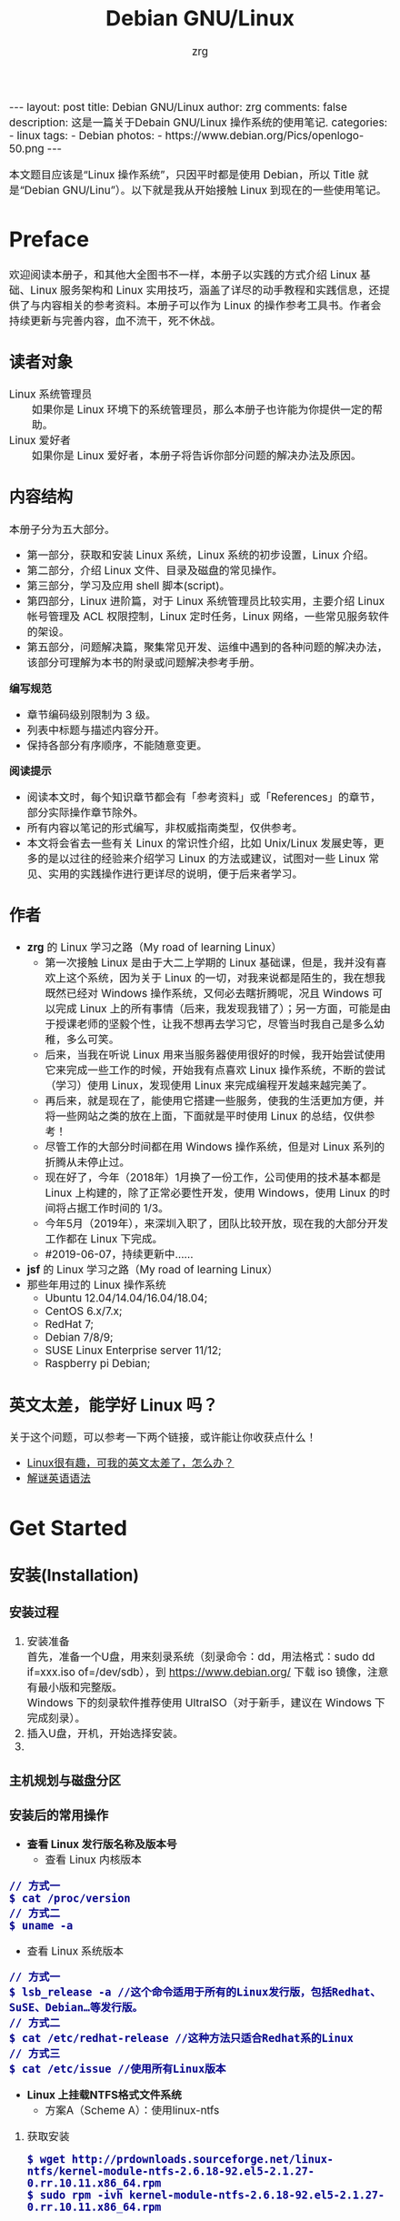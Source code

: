 #+TITLE:     Debian GNU/Linux
#+AUTHOR:    zrg
#+EMAIL:     zrg1390556487@gmail.com
#+LANGUAGE:  cn
#+OPTIONS:   H:3 num:t toc:nil \n:nil @:t ::t |:t ^:nil -:t f:t *:t <:t
#+OPTIONS:   TeX:t LaTeX:t skip:nil d:nil todo:t pri:nil tags:not-in-toc
#+INFOJS_OPT: view:plain toc:t ltoc:t mouse:underline buttons:0 path:http://cs3.swfc.edu.cn/~20121156044/.org-info.js />
#+HTML_HEAD: <link rel="stylesheet" type="text/css" href="http://cs3.swfu.edu.cn/~20121156044/.org-manual.css" />
#+EXPORT_SELECT_TAGS: export
#+HTML_HEAD_EXTRA: <style>body {font-size:14pt} code {font-weight:bold;font-size:100%; color:darkblue}</style>
#+EXPORT_EXCLUDE_TAGS: noexport
#+LINK_UP:   
#+LINK_HOME: 
#+XSLT: 

#+BEGIN_EXPORT HTML
---
layout: post
title: Debian GNU/Linux
author: zrg
comments: false
description: 这是一篇关于Debain GNU/Linux 操作系统的使用笔记.
categories:
- linux
tags:
- Debian
photos:
- https://www.debian.org/Pics/openlogo-50.png
---
#+END_EXPORT
# (setq org-export-html-use-infojs nil)
本文题目应该是“Linux 操作系统”，只因平时都是使用 Debian，所以 Title 就是“Debian GNU/Linu”）。以下就是我从开始接触 Linux 到现在的一些使用笔记。
# (setq org-export-html-style nil)

* Preface
  欢迎阅读本册子，和其他大全图书不一样，本册子以实践的方式介绍 Linux 基础、Linux 服务架构和 Linux 实用技巧，涵盖了详尽的动手教程和实践信息，还提供了与内容相关的参考资料。本册子可以作为 Linux 的操作参考工具书。作者会持续更新与完善内容，血不流干，死不休战。
** 读者对象
   - Linux 系统管理员 ::
		    如果你是 Linux 环境下的系统管理员，那么本册子也许能为你提供一定的帮助。
   - Linux 爱好者 ::
		  如果你是 Linux 爱好者，本册子将告诉你部分问题的解决办法及原因。
** 内容结构
   本册子分为五大部分。
   - 第一部分，获取和安装 Linux 系统，Linux 系统的初步设置，Linux 介绍。
   - 第二部分，介绍 Linux 文件、目录及磁盘的常见操作。
   - 第三部分，学习及应用 shell 脚本(script)。
   - 第四部分，Linux 进阶篇，对于 Linux 系统管理员比较实用，主要介绍 Linux 帐号管理及 ACL 权限控制，Linux 定时任务，Linux 网络，一些常见服务软件的架设。
   - 第五部分，问题解决篇，聚集常见开发、运维中遇到的各种问题的解决办法，该部分可理解为本书的附录或问题解决参考手册。

   *编写规范*
   - 章节编码级别限制为 3 级。
   - 列表中标题与描述内容分开。
   - 保持各部分有序顺序，不能随意变更。

   *阅读提示*
   - 阅读本文时，每个知识章节都会有「参考资料」或「References」的章节，部分实际操作章节除外。
   - 所有内容以笔记的形式编写，非权威指南类型，仅供参考。
   - 本文将会省去一些有关 Linux 的常识性介绍，比如 Unix/Linux 发展史等，更多的是以过往的经验来介绍学习 Linux 的方法或建议，试图对一些 Linux 常见、实用的实践操作进行更详尽的说明，便于后来者学习。
** 作者
   + *zrg* 的 Linux 学习之路（My road of learning Linux）
     - 第一次接触 Linux 是由于大二上学期的 Linux 基础课，但是，我并没有喜欢上这个系统，因为关于 Linux 的一切，对我来说都是陌生的，我在想我既然已经对 Windows 操作系统，又何必去瞎折腾呢，况且 Windows 可以完成 Linux 上的所有事情（后来，我发现我错了）；另一方面，可能是由于授课老师的坚毅个性，让我不想再去学习它，尽管当时我自己是多么幼稚，多么可笑。
     - 后来，当我在听说 Linux 用来当服务器使用很好的时候，我开始尝试使用它来完成一些工作的时候，开始我有点喜欢 Linux 操作系统，不断的尝试（学习）使用 Linux，发现使用 Linux 来完成编程开发越来越完美了。
     - 再后来，就是现在了，能使用它搭建一些服务，使我的生活更加方便，并将一些网站之类的放在上面，下面就是平时使用 Linux 的总结，仅供参考！
     - 尽管工作的大部分时间都在用 Windows 操作系统，但是对 Linux 系列的折腾从未停止过。
     - 现在好了，今年（2018年）1月换了一份工作，公司使用的技术基本都是 Linux 上构建的，除了正常必要性开发，使用 Windows，使用 Linux 的时间将占据工作时间的 1/3。
     - 今年5月（2019年），来深圳入职了，团队比较开放，现在我的大部分开发工作都在 Linux 下完成。
     - #2019-06-07，持续更新中……
   + *jsf* 的 Linux 学习之路（My road of learning Linux）    
   + 那些年用过的 Linux 操作系统
     - Ubuntu 12.04/14.04/16.04/18.04;
     - CentOS 6.x/7.x;
     - RedHat 7;
     - Debian 7/8/9;
     - SUSE Linux Enterprise server 11/12;
     - Raspberry pi Debian;
** 英文太差，能学好 Linux 吗？
   关于这个问题，可以参考一下两个链接，或许能让你收获点什么！
   - [[http://cs2.swfu.edu.cn/~wx672/lecture_notes/linux/en.html][Linux很有趣，可我的英文太差了，怎么办？]]
   - [[http://www.yinwang.org/blog-cn/2018/11/23/grammar][解谜英语语法]] 
* Get Started
** 安装(Installation)
*** 安装过程
    1. 安装准备
       \\
       首先，准备一个U盘，用来刻录系统（刻录命令：dd，用法格式：sudo dd if=xxx.iso of=/dev/sdb），到 https://www.debian.org/ 下载 iso 镜像，注意有最小版和完整版。
       \\
       Windows 下的刻录软件推荐使用 UltraISO（对于新手，建议在 Windows 下完成刻录）。
    2. 插入U盘，开机，开始选择安装。
    3. 
*** 主机规划与磁盘分区
*** 安装后的常用操作
    + *查看 Linux 发行版名称及版本号*
      - 查看 Linux 内核版本
	: // 方式一
	: $ cat /proc/version
	: // 方式二
	: $ uname -a
      - 查看 Linux 系统版本
	: // 方式一
	: $ lsb_release -a //这个命令适用于所有的Linux发行版，包括Redhat、SuSE、Debian…等发行版。
	: // 方式二
	: $ cat /etc/redhat-release //这种方法只适合Redhat系的Linux
	: // 方式三
	: $ cat /etc/issue //使用所有Linux版本
    + *Linux 上挂载NTFS格式文件系统*
      - 方案A（Scheme A）：使用linux-ntfs
	1. 获取安装
	   : $ wget http://prdownloads.sourceforge.net/linux-ntfs/kernel-module-ntfs-2.6.18-92.el5-2.1.27-0.rr.10.11.x86_64.rpm
	   : $ sudo rpm -ivh kernel-module-ntfs-2.6.18-92.el5-2.1.27-0.rr.10.11.x86_64.rpm
	2. 检查 ntfs 模块是否被加载进系统
	   : $ /sbin/modprobe ntfs
	   : [没有输出则代表存在；否则（otherwise）将会有错误信息（error message）报出（report）]
	   : $ cat /proc/filesystems
	   : [ntfs应该出现在列表中]
	3. 查看NTFS系统的编号
	   : /sbin/fdisk -l |grep NTFS 
	4. 创建目录
	   : $ sudo mkdir -p /mnt/win_ntfs
	   : $ sudo mount -t ntfs /dev/sda1 /mnt/win_ntfs
      - 方案B（Scheme B）：使用fuse和ntfs-3g
	1. 获取
	   : $ wget http://downloads.sourceforge.net/project/fuse/fuse-2.X/2.7.4/fuse-2.7.4.tar.gz?use_mirror=ncu
	   : $ wget http://www.ntfs-3g.org/ntfs-3g-2009.4.4.tgz
	2. 编译安装
	   : $ tar -zxf fuse-2.7.4.tar.gz
	   : $ ./configure --prefix=/usr/local/fuse-2.7.4
	   : $ sudo make 
	   : $ sudo make install
	   : $ tar -zxf ntfs-3g-2009.4.4.tgz
	   : $ ./configure --prefix=/usr/local/ntfs-3
	   : $ sudo make 
	   : $ sudo make install 
	3. 检查fuse模块是否被加载进系统
	   : $ /sbin/modprobe fuse
	   : [没有输出则代表存在；否则将会有错误信息报出]
	   : $ cat /proc/filesystems
	   : [fuse应该出现在列表中]
	4. 查看NTFS系统的编号 
	   : $ sudo fdisk -l |grep NTFS 
	5. 挂载
	   : $ mount ntfs-3g /dev/sda1 /mnt/win_ntfs
      - 自动挂载 NTFS 格式硬盘
	1. 安装 ntfs-3g
	   : $ sudo apt-get install ntfs-3g
	2. 步骤1：编辑/etc/fstab
	   : $ sudo vim /etc/fstab
	   #+NAME:/etc/fstab
	   #+BEGIN_SRC shell
	   /dev/sdb1 /mnt/ntfs/ ntfs nls-utf8,umask-0222,uid-1000,gid-1000,ro 0 0	  
	   #Notice:
	   # If /dev/sdb1 path will change due to system configuration, I recommend that you use the UUID (Universally Unique Identifier) of the partition. To find the UUID of /dev/sdb1, enter:
	   #翻译：/dev/sdb1 路径会随着系统配置而改变，建议使用 UUID （通用唯一标识符）
	   # Note down the UUID value and update /etc/fstab as follows:
	   # 翻译：记录下 UUID，更新 /etc/fstab 文件。
	   # syntax
	   # UUID="YOUR-UID-HERE" /mnt/ntfs/ ntfs nls-utf8,umask-0222,uid-1000,gid-1000,ro 0 0
	   UUID="c2dbc0c5-a8fc-439e-aa93-51b0a61372e8" /mnt/ntfs/ ntfs nls-utf8,umask-0222,uid-1000,gid-1000,ro 0 0
	   # Owning entire file system
	   UUID="c2dbc0c5-a8fc-439e-aa93-51b0a61372e8" /mnt/ntfs/ ntfs uid-1000,gid-1000 0 0
	   #+END_SRC
	   下面是查看 UUID 的命令。
	   : $ sudo /sbin/blkid /dev/sda1
	   : 保存关闭文件
	3. 步骤2：创建目录
	   : $ sudo mkdir -p /mnt/ntfs
	4. 步骤3：测试（Test）可用性
	   : $ sudo mount -a
	   : $ df -h
	   : $ cd /mnt/ntfs
	   : $ ls -l
	5. 步骤4：卸载NTFS分区
	   : $ sudo umount /mnt/ntfs
	   : // or
	   : $ sudo umount /dev/sda1
	6. 注意错误信息：“Read-only file system”提示
	   : $ sudo  mv 05Music/ /mnt/sda/sda2/
	   : /bin/mv: inter-device move failed: '05Music/' to '/mnt/sda/sda2/05Music'; unable to remove target: Read-only file system
	   解决（Solving）：配置 /etc/fstab
      - 参考资料
	[[https://www.cyberciti.biz/faq/debian-ubuntu-linux-auto-mounting-windows-ntfs-file-system/][How To Debian/Ubuntu Linux Auto Mount Windows NTFS File System]]
	[[https://wiki.archlinux.org/index.php/NTFS-3G][NTFS-3G]]
	[[https://wiki.archlinux.org/index.php/Fstab_(%E7%AE%80%E4%BD%93%E4%B8%AD%E6%96%87)][fstab (简体中文)]]
	[[https://wiki.archlinux.org/index.php/NTFS-3G_(%E7%AE%80%E4%BD%93%E4%B8%AD%E6%96%87)][NTFS-3G (简体中文)]]
    + *boot 加载选项修改*
      : $ sudo chmod +w /boot/grub/grub.cfg
      : $ sudo vim /boot/grub/grub.cfg
      注释不需要的加载项！
    + *改变 Home 目录下的目录中文名称为英文*
      - 方法1
	: $ vim ~/.config/user-dirs.dirs
	#+BEGIN_SRC shell
	XDG_DESKTOP_DIR="$HOME/Desktop"
	XDG_DOWNLOAD_DIR="$HOME/Download"
	XDG_TEMPLATES_DIR="$HOME/Template"
	XDG_PUBLICSHARE_DIR="$HOME/Public"
	XDG_DOCUMENTS_DIR="$HOME/Document"
	XDG_MUSIC_DIR="$HOME/Music"
	XDG_PICTURES_DIR="$HOME/Picture"
	XDG_VIDEOS_DIR="$HOME/Video"
	#+END_SRC
      - 方法2
	: $ export LANG=en_US
	: xdg-user-dirs-gtk-update
    + *电脑没有声音问题解决*
      1. 安装驱动软件
	 : $ sudo apt-get install alsa-utils
	 : $ sudo apt-get install alsa-oos
         : $ sudo apt-get install esound
         : $ sudo apt-get install gnome-audio
      2. 检查声卡驱动
	 : $ lspci |grep Audio
      3. 检查内核模块
	 : $ lsmod |grep snd
      4. 检查系统音量
	 : $ alsamixer
	 alsamixer 是 alsa 驱动的一个插件,是一个命令行下的图形设置工具。alsamixer 命令，00 表示音量正常，MM表示此声道静音。可以通过M键切换。
      5. 初始化声卡
	 : $ sudo alsactl init
      6. 参考资料
	 - [[https://blog.gtwang.org/linux/ubuntu-16-04-headphone-speakers-sound-problem/][解決 Ubuntu Linux 16.04 耳機輸出沒有聲音的問題]]
    + *关机和重启命令*
      + shutdown
	\\
	关机、重启计算机(Halt, power-off or reboot the machine)
	: $ sudo shutdown -r now
	: // 其他重启命令
	: $ sudo reboot
	: $ sudo init 6
	#+CAPTION:系统运行级别
	| 级别 | 描述                           |
	|------+--------------------------------|
	|    0 | 关机，不允许设置为初始化默认值 |
	|    1 | 单用户模式                     |
	|    2 | 不完全多用户，不含NFS服务      |
	|    3 | 完全多用户                     |
	|    4 | 未分配                         |
	|    5 | 图形界面                       |
	|    6 | 重启，不允许设置为初始化默认值 |
	: $ cat /etc/initable
	: // 查看系统运行级别
	: $ sudo runlevel
      + 其他关机/注销命令
	: halt
	: poweroff
	: init 0
	: logout
** 配置(Configuration)
*** 用户身份切换: su & sudo
    Linux 系统当中的身份变换，可能有以下几个原因：
    + 使用一般账号：系统平日操作的好习惯
    + 用较低权限启动系统服务
    + 软件本身的限制

    su 是最简单的身份切换命令。
    + -：单纯使用 - 如『 su - 』代表使用 login-shell 的变量文件读取方式来登陆系统；若使用者名称没有加上去，则代表切换为 root 的身份。
    + -l：与 - 类似，但后面需要加欲切换的使用者账号！也是 login-shell 的方式。
    + -m：-m 与 -p 是一样的，表示『使用目前的环境配置，而不读取新使用者的配置文件』
    + -c：仅进行一次命令，所以 -c 后面可以加上命令喔！

    并非所有人都能够运行 sudo，而是仅有规范到 /etc/sudoers 内的用户才能够运行 sudo 这个命令。同时， /etc/sudoers 可以修改默认的 timeout。
    #+NAME:/etc/sudoers
    #+BEGIN_SRC shell
    Defaults        env_reset
    Defaults        timestamp_timeout=60
    ...
    root    ALL=(ALL:ALL) ALL
    zrg     ALL=(ALL:ALL) ALL
    # 指定用户不用输入密码
    zrg     ALL=(ALL:ALL)NOPASSWD: ALL
    # 授权 zrg_test 用户执行重启命令
    zrg_test ALL=/sbin/shutdown -r now
    # Allow members of group sudo to execute any command
    %sudo   ALL=(ALL:ALL) ALL
    #+END_SRC
*** Wifi连接配置(configure)
    完成安装第一步，当然是先解决网络。
    1. 查看无线（wireless）网卡（LAN）驱动（driver）
       : $ sudo lsmod | grep iw
    2. 安装（Installing）无线网卡驱动
       : $ sudo apt-get install firmware-iwlwifi wireless-tools
    3. 向内核（kernel）中加载/移除模块（modules）
       : $  modprobe iwl4965
    4. 重启系统
       : $ reboot
    5. 配置无线网络
       : //查看无线网口（nerwork port）
       : $ sudo iwconfig
       : //开启无线网口
       : $ sudo ifconfig wlan0 up
       : //扫描（scaning）无线网络
       : $ sudo iwlist wlan0 scan
       : //连接无线网络
       : $ sudo iwconfig wlan0 ESSID "wifi-name" KEY "password" open
       : //执行上面的命令（command）后，发现并不能成功！！！
       : //于是，通过如下命令继续配置
       : //格式：wpa_passphrase <ssid> [passphrase]
       : $ sudo wpa_passphrase "wifi-name" "passowrd">/etc/wpa_supplicant.conf
       : $ sudo wpa_passphrase -B -i wlan0 -Dwext -c /etc/wpa_supplicant.conf
       : //查看wlan0无线网口
       : $ sudo iwconfig wlan0
       : //执行命令获取到IP地址，成功连上WiFi
       : $ sudo dhclient wlan0
    6. 开机自动连接WiFi配置
       : $ sudo vim /etc/network/interfaces.d/wlan0
       #+BEGIN_SRC shell
       auto wlan0
       allow-hotplug wlan0
       iface wlan0 inet dhcp
       	wpa-conf /etc/wpa_supplicant.conf 
       #+END_SRC
*** 配置安装源(source)
    + 以配置163源举例说明
      1. 访问域名:mirrors.163.com，找到镜像名为debian的目录，点击debian使用帮助。
      2. 根据最新的debian版本进行选择jessie，wheezy，squeeze。从最新版本到最低版本选择源
      3. 复制安装源文本到 /etc/apt/source.list 中。
      #+NAME: 163源配置
      #+BEGIN_SRC shell
      # mirrors.163.com
      deb http://mirrors.163.com/debian/ jessie main non-free contrib
      deb http://mirrors.163.com/debian/ jessie-updates main non-free contrib
      deb http://mirrors.163.com/debian/ jessie-backports main non-free contrib
      deb-src http://mirrors.163.com/debian/ jessie main non-free contrib
      deb-src http://mirrors.163.com/debian/ jessie-updates main non-free contrib
      deb-src http://mirrors.163.com/debian/ jessie-backports main non-free contrib
      deb http://mirrors.163.com/debian-security/ jessie/updates main non-free contrib
      deb-src http://mirrors.163.com/debian-security/ jessie/updates main non-free contrib
      #+END_SRC
    + 其他安装源
      - [[https://mirrors.ustc.edu.cn/][中国科学技术大学开源软件镜像站]]
      - [[https://mirrors.tuna.tsinghua.edu.cn/][清华大学开源软件镜像站]]
      - [[http://mirror.hust.edu.cn/][华中科技大学开源镜像站]]
      - [[https://mirrors.aliyun.com][阿里云开源镜像站]]
*** 配置系统支持中文(support chinese)
    + 安装及配置
      1. 查看并设置环境变量
	 : $ echo $LANG
	 : $ export LANG=en_US.UTF-8
      2. 没有安装 locales,先安装 locales
	 : $ sudo aptitude install locales
      3. 配置中文编码
	 : $ sudo dpkg-reconfigure locales
	 : //选择编码（encode），space选择
	 : en_US.UTF-8
         : zh_CN.GB2312
	 : zh_CN.GB18030
	 : zh_CN.GBK
	 : zh_CN.UTF-8
      4. 文件配置
	 : $ sudo vim /etc/default/locate
	 #+BEGIN_SRC shell
	 # LANG="zh_CN.UTF-8"
	 # LANGUAGE="zh_CN:zh"
	 LANG="en_US.UTF-8"
	 LANGUAGE="en_US:en"
	 #+END_SRC
    + 安装中文输入法
      ibus & UIM & SCIM & Fcitx
      - [[https://wiki.debian.org/gnome-chinese-input][gnome-chinese-input]]
      - [[https://wiki.debian.org/I18n/ibus][i18n ibus]]
    + Fcitx 输入法补充
      - [[https://blog.csdn.net/qq_21397217/article/details/52447263][Ubuntu安装Fcitx以及Fcitx输入中文不显示候选词框的解决办法]]
	1. 安装 fcitx 组件（module）
	   : $ sudo apt-get install fcitx-tools fcitx-config* fcitx-data fcitx-frontend* fcitx-libs fcitx-module* fcitx-ui* presage
	2. 安装 fcitx 输入法
	   : $ sudo apt install fcitx-pinyin
	   : $ sudo apt install fcitx-googlepinyin
	   : $ sudo apt install fcitx-table //五笔
	3. 设置并运行
	   : $ export LANG=zh_CN.utf8
	   : $ export LC_CTYPE=zh_CN.utf8
	   : $ export LC_ALL=zh_CN.utf8
	   : $ export XMODIFIERS=@im=fcitx
	   : $ fcitx &
	4. ui 动态库的支持:
	   : $ sudo apt install fcitx-frontend-gtk2 fcitx-frontend-gtk3 fcitx-ui-classic
	5. 重启可用
    + 参考资料
      + [[https://wiki.debian.org/Locale][Locale debian wiki]]
** 介绍(Instroduction)
   首先，明确一点：GNU Not's Unix.
*** 入门第一步，理解 Linux
    1. 首先，以 Linux 的思维方式系统性思考问题。
    2. Linux 是一个面向文件的操作系统。所有的应用、管理是基于文件的。
    3. Linux 是一个以命令行为主要的管理方式的 OS。
    4. Linux 的日志非常完善，也至关重要。
    5. Linux 是一个以配置文件为管理基础的 OS。
    6. Linux 的所有应用、管理和配置，都有很多程序来辅助完成。
*** Linux 内容划分
    Linux 可划分为以下四部分
    + Linux 内核
    + GNU 工具
    + 图形化桌面环境
    + 应用软件
    *深入探究 Linux 内核*
    \\
    Linus Torvalds：Linux 内核开发者。
    \\
    Linux 内核主要负责一下四种功能：
    \\
    1. 系统内存管理
       - 内核不仅管理服务器上的可用物理内存，还可以创建和管理虚拟内存。
       - 内核通过硬盘上的存储空间来实现虚拟内存，这块区域称为交换空间（swap space）。内核不断地交换空间和实际的物理内存之间反复交换虚拟内存中的内容。这使得系统以为它拥有比物理内存更多的可用内存。
       - 内存存储单元按组划分成很多块，这些块称作页面（page）。内核将每个内存页面放在物理内存或交换空间。然后，内核会维护一个内存页面表，指明哪些页面位于物理内存内，哪些页面被换到了磁盘上。
       - 内核会记录哪些内存页面正在使用中，并自动把一段时间未访问的内存页面复制到交换空间区域（称为换出，swapping out）——即使还有可用内存。
    2. 软件程序管理
       + Linux 操作系统将运行中的程序称为进程。内核控制着 Linux 系统如何管理运行在系统上的所有进程。
       + 内核创建了第一个进程（称为 init 进程）来启动系统上所有其他进程。Linux 操作系统的 init 系统采用了运行级。Linux 操作系统有 5个启动运行级。
	 - 运行级为 1 时，只启动基本的系统进程以及一个控制台终端进程，我们称之为单用户模式。单用户模式通常用来在系统有问题时进行紧急的文件系统维护。显然，这种模式下，仅有一个人（通常是系统管理员）能登录到系统上操作数据。
	 - 运行级为 3 时，大多数应用软件，比如网络支持程序，都会启动。
	 - 运行级为 5 时，系统会启动 X Window 系统，允许用户通过图形化桌面窗口登录系统。
	 - Linux 系统可以通过调整启动运行级来控制整个系统的功能。
    3. 硬件设备管理
       + 内核的另一职责是管理硬件设备。任何 Linux 系统需要与之通信的设备，都需要在内核代码中加入驱动程序代码。在 Linux 内核中有两种方法用于插入设备驱动程序代码：
	 - 编译进内核的设备驱动代码
	 - 可插入内核的设备驱动模块
	 : 以前，插入设备驱动代码的唯一途径是重新编译内核。随着 Linux 内核支持的硬件设备越来越多，这个过程变得越来越低效。
	 : 后来，开发人员提出了内核模块的概念。它允许将驱动代码插入到运行中的内核而无需重新编译内核。Linux 系统将硬件设备当成特殊的文件，称为设备文件。
	 - 设备文件有3种分类
	   - 字符型设备文件：指处理数据时每次只能处理一个字符的设备。大多数类型的调制解调器和终端都是作为字符型设备文件创建的。
	   - 块设备文件：指处理数据时每次能处理大块大数据的设备，比如硬盘。
	   - 网络设备文件：指采用数据包发送和接受数据的设备，包括各种网卡和一个特殊的回环设备。这个回环设备允许 Linux 系统使用常见的网络编程协议同自身通讯。
       + Linux 为系统上的每个设备都创建一种称为节点的特殊文件。与设备的所有通信都通过设备节点完成。每个节点都有唯一的数值对供 Linux 内核标识它。数值对包括一个主设备号和一个次设备号。类似的设备被划分到同样的主设备号下。次设备号用于标识主设备组下的某个特定设备。
    4. 文件系统管理
       Linux 内核支持通过不同类型的文件系统从硬盘中读写数据。内核必须在编译时就加入对所有可能用到的文件系统的支持。下表是 Linux 系统用来读写数据的标准文件系统
       #+CAPTION: 文件系统类型 
       | 文件系统 | 描述                                              |
       |----------+---------------------------------------------------|
       | ext      | Linux 扩展文件系统，最早的 Linux 文件系统         |
       | ext2     | 第二扩展文件系统，在ext的基础上提供更多的功能     |
       | ext3     | 第三扩展文件系统，支持日志功能                    |
       | ext4     | 第四扩展文件系统，支持高级日志功能                |
       | hpfs     | OS/2高性能文件系统                                |
       | jfs      | IBM日志文件系统                                   |
       | iso9660  | ISO 9660文件系统（CD-ROM）                        |
       | mimix    | MINIX文件系统                                     |
       | msdos    | 微软的FAT16                                       |
       | ncp      | Netware文件系统                                   |
       | nfs      | 网络文件系统                                      |
       | ntfs     | 支持Microsoft NT文件系统                          |
       | proc     | 访问系统信息                                      |
       | ReiserFS | 高级Linux文件系统，能提供更好的性能和硬盘恢复功能 |
       | smb      | 支持网络访问的Samba SMB文件系统                   |
       | sysv     | 较早期的Unix文件系统                              |
       | ufs      | BSD文件系统                                       |
       | umsdos   | 建立在msdos上的类Unix文件系统                     |
       | vfat     | Windows95文件系统（FAT32）                        |
       | XFS      | 高性能64位日志文件系统                            |
       Linux 内核采用虚拟文件系统（Virtual File System,VFS）作为和每个文件系统交互的接口。     
    *GNU工具*
    1. 核心 GNU 工具：coreutils(coreutilities)软件包
       GNU coreutils 软件包由三部分构成：
       - 用以处理文件的工具
       - 用以操作文本的工具
       - 用以管理进程的工具
    2. shell
       #+CAPTION:Linux 中常见的shell
       | shell           | 描述                                               |
       |-----------------+----------------------------------------------------|
       | <15>            | <50>                                               |
       | bash            | bash shell 是 Bourne shell 的一个免费版本，它是最早的 Unix shell，bash还有一个特点，可以通过help命令来查看帮助。包含的功能几乎可以涵盖shell所具有的功能，所以一般的shell脚本都会指定它为执行路径。 |
       | ash             | 一种运行在内存受限环境中简单的轻量级shell，但与bash shell完全兼容。 |
       | korn            | 一种与 Bourne shell，但支持如关联数组和浮点运算等一些高级的编程特性。 |
       | tcsh            | 一种将C语言中的一些元素引入到shell脚本中的shell。  |
       | zsh             | 一种结合了bash、tcsh和korn的特性，同时提供高级编程特性、共享历史文件和主题化提示符的高级shell。 |
       |-----------------+----------------------------------------------------|
    *Linux 桌面环境*
    1. X Window
    2. KDE 桌面（K Desktop Environment，K 桌面系统）
    3. GNOME 桌面（the GNU Network Object Model Environment，GNU 网络对象模型桌面）
    4. Unity 桌面
    5. 其他桌面
       #+CAPTION: 其他桌面
       | 桌面    | 描述 |
       |---------+------|
       | Fluxbox |      |
       | Xfce    |      |
       | JWM     |      |
       | Fvwm    |      |
       | fvwm95  |      |
       |---------+------|
    *Linux 发行版*
    \\
    不同的 Linux 发行版通常归类为3种：
    1. 完整的核心 Linux 发行版
       #+CAPTION: 完整的核心 Linux 发行版
       | Slackware | 最早的 Linux 发行版之一                            |
       | Red Hat   | 商业发行版                                         |
       | Fedora    | Red Hat 分离出的家用发行版                         |
       | Gentoo    | 为高级 Linux 用户设计的发行版，仅包含 Linux 源代码 |
       | openSuse  | 商用和家用的发行版                                 |
       | Debian    | Linux 专家和商用 Linux 产品中流行的发行版          |
    2. 特定用途的发行版
       #+CAPTION:特定用途的发行版 
       | CentOS      | 一款基于 Red Hat 企业版 Linux 源代码构建的免费发行版 |
       | Ubuntu      | 一款用于学校和家庭的免费发行版                       |
       | PCLinuxOS   | 一款用于学校和办公的免费发行版                       |
       | Mint        | 一款用于家庭娱乐的免费发行版                         |
       | dyne:bolic  | 一款用于音频和MIDI应用的免费发型版                   |
       | Puppy Linux | 一款适用于老旧PC的小型免费发行版                     |
    3. LiveCD 测试发行版。
       #+CAPTION: LiveCD 测试发行版。
       | Knoppix     | 最早的 LiveCD Linux               |
       | PCLinuxOS   | 一款成熟的 LiveCD                 |
       | Ubuntu      | 为多种语言设计的世界级 Linux 项目 |
       | Slax        | 基于 Slackware Linux              |
       | Pubby Linux | 为老旧 PC 设计的一款全功能 Linux  |
*** Linux 基本网络配置
    1. 安装网络工具
       : $ sudo apt-get install net-tools
    2. 配置网络
       + 在 Linux 中，以太网接口被命名为：eth0、eth1等。
       + lspci 命令可以查看网卡硬件信息（如果是 usb 网卡，则需要使用 lsusb 命令）
       + ifconfig 命令：查看接口信息
	 : $ ifconfig -a
	 : $ ifconfig eth0
       + ifup,ifdown 命令：启用、禁用一个接口
	 : $ ifup eth0
	 : $ ifdown eth0
    3. 相关配置文件
       + 网卡配置文件：/etc/sysconfig/network-scripts/ifcfg-eth0
       + DNS 配置文件：/etc/resolv.conf
       +  主机名配置文件：/etc/sysconfig/network
       + 静态主机名配置文件：/etc/hosts
    4. 网络测试
       + 测试网路连通性：ping 命令
       + 测试DNS解析：host,dig 命令
       + 显示路由表：ip route 命令
       + 追踪到达目标地址的网络路径：traceroute 命令
       + mtr 命令进行网络质量测试
*** Linux 日期时间设置
    Linux 时钟分为系统时钟（System Clock）和硬件时钟（Real Time Clock，简称 RTC）。系统时钟指当前 Linux Kernel 中的时钟;硬件时钟指主板上由电池供电的时钟，可在 BIOS 中进行设置。
    1. date 命令
    2. hwclock 命令，查看硬件时间
       : //设置硬件时间
       : $ sudo hwclock -set -date='07/17/2017 20:00'
    3. 硬件时间与系统时钟同步
       : $ sudo hwclock --hctosys(hc 代表硬件时间，sys 代表系统时间)
       : $ sudo hwclock -systohc
*** 获取帮助 & 问题解决 
    1. 出现问题，先保护现场。（问题一种是已正确运行的系统出问题，另一种是新的操作或配置造成了问题）
    2. 当怀疑有黑客入侵或病毒的情况，马上做日志备份。
    3. 检查相关日志。
    4. 对于新的操作或配置造成的问题，最好是养成定期备份重要文件的习惯。
    5. 使用网络
    6. 使用搜索命令：find，locate，whereis。。。
    7. man
       查看在线帮助手册(an interface to the on-line reference manuals)，如果不记得命令名怎么办？可以使用关键字搜索手册页。
       : $ man -k terminal
       #+CAPTION: Linux 手册页惯用的节名
       | 节            | 描述                     |
       |---------------+--------------------------|
       | Name          | 显示命令和一段简短的描述 |
       | Synopsis      | 命令的语法               |
       | Configuration | 命令配置信息             |
       | Description   | 命令的一般性描述         |
       | Options       | 命令选项描述             |
       | Exit Status   | 命令的推出状态指示       |
       | Return Value  | 命令的返回值             |
       | Errors        | 命令的错误信息           |
       | Environment   | 描述所使用的环境变量     |
       | Files         | 命令用到的文件           |
       | Versions      | 命令的版本信息           |
       | Conforming To | 命令所遵从的标准         |
       | Notes         | 其他有帮助的资料         |
       | Bugs          | 提供提交Bug的途径        |
       | Example       | 展示命令的用法           |
       | Authors       | 命令开发人员的信息       |
       | Copyright     | 命令源代码的版权状况     |
       | See Also      | 与该命令类似的其他命令   |
       |---------------+--------------------------|
       #+CAPTION: Linux 手册页的内容区域
       | 区域号 | 所涵盖的内容             |
       |--------+--------------------------|
       |      1 | 可执行程序或shell命令    |
       |      2 | 系统调用                 |
       |      3 | 库调用                   |
       |      4 | 特殊文件                 |
       |      5 | 文件格式与约定           |
       |      6 | 游戏                     |
       |      7 | 概览、约定及杂项         |
       |      8 | 超级用户和系统管理员命令 |
       |      9 | 内核例程                 |
       |--------+--------------------------|
    8. help
       \\
       查看命令帮助信息(Display information about builtin commands.)
    9. type
       \\
       查看命令类型(Display information about command type)
* Linux File, Directory, and Disk format
** Linux File Permission
*** 理解文件权限
    1. 使用文件权限符
       : $ ls -lh
       drwxr-xr-x 3 zrg zrg 4.0K Apr 21 16:24 练手项目
       -rw-r--r-- 1 zrg zrg 2.5M Apr 21 11:51 练手项目.rar
       #+CAPTION: 解释
       | d               | rwxr-xr-x       | 3               | zrg      | zrg      | 4.0K       | Apr 21 16:24 | 练手项目        |
       |-----------------+-----------------+-----------------+----------+----------+------------+------------+-----------------|
       | <15>            | <15>            | <15>            | <8>      | <8>      | <10>       | <10>       | <15>            |
       | 文件类型。      | 文件权限。      | 对于普通文件：链接数 | 用户名   | 组名     | 文件大小，单位：字节 | 最后修改日期时间 | 文件名          |
       | d 目录文件      | 从左往右分别代表所有者权限、组用户权限和其他用户权限 | 对于目录文件：第一级子目录数 |          |          |            |            |                 |
       | - 普通文件      | r 可读          |                 |          |          |            |            |                 |
       | l 链接文件      | w 可写          |                 |          |          |            |            |                 |
       | c 字符型设备文件 | x 可执行        |                 |          |          |            |            |                 |
       | b 块设备文件    | - 无执行权限    |                 |          |          |            |            |                 |
       | n 网络设备文件  |                 |                 |          |          |            |            |                 |
       | s 套接字文件    |                 |                 |          |          |            |            |                 |
    2. 默认文件权限
       \\
       umask 命令用来设置所创建文件和目录的默认权限。
*** Share File
    Linux 为每个文件和目录存储了3个额外的信息位。
    - 设置用户ID（SUID）
    - 设置组ID（GID）
    - 粘着位：进程结束后文件还驻留（粘着）在内存中。
    #+CAPTION: chmod SUID、SGID和粘着位的八进制值
    | 二进制值 | 八进制值 | 描述                 |
    |----------+----------+----------------------|
    |      000 |        0 | 所有位都清零         |
    |      001 |        1 | 粘着位置位           |
    |      010 |        2 | SGID位置位           |
    |      011 |        3 | SGID位和粘着位都置位 |
    |      100 |        4 | SUID位置位           |
    |      101 |        5 | SUID位和粘着位都置位 |
    |      110 |        6 | SUID位和SGID都置位   |
    |      111 |        7 | 所有位都置位         |
    创建一个共享目录
    : $ mkdir testdir
    : $ chgrp shared testdir
    : $ chmod g+s testdir
    : $ umask 002
    : $ cd testdir
    : $ touch testfile
** Linux Directory
   #+CAPTION:Linux Directory
   #+ALTR_HTML: :alt cat/spider image :align center
   [[file:{{site.url}}/assets/images/cs2.png]]
** Linux File Search
*** find 命令
    : find命令用来在指定目录下查找文件。任何位于参数之前的字符串都将被视为欲查找的目录名。如果使用该命令时，不设置任何参数，则find命令将在当前目录下查找子目录与文件。并且将查找到的子目录和文件全部进行显示。
    *示例*
    + 根据文件名查找
       : 格式：find [搜索范围][匹配条件]

       : // 默认在当前目录下搜索
       : $ find -name "MyCProgram.c"

       : // 忽略大小写
       : $ find -iname "MyCProgram.c"

       : // 查找以my开头，后面包含三个字符的文件
       : $ find -name my??? 

       : // 深度查找：
       : // 在 root 目录及其子目录下查找 passwd 文件。
       : $ sudo find / -maxdepth 2 -name passwd
       : // 在第二层子目录和第四层子目录之间查找 passwd 文件。
       : $ sudo find / -mindepth 3 -maxdepth 5 -name passwd
       : // 找到 home 目录及子目录下所有的空文件(0字节文件) 
       : // 下面命令的输出文件绝大多数都是锁定文件盒其他程序创建的 place hoders
       : $ find ~/ -empty
       : //列出你 home 目录里的空文件。
       : $ find ~/ -maxdepth 1 -empty
       : //列出 home目录下的非隐藏空文件。
       : $ find ~/ -maxdepth 1 -empty -not -name ".*"

       : // 相反匹配
       : // 显示所有的名字不是 MyCProgram.c 的文件或者目录。
       : $ find -maxdepth 1 -not -iname "MyCProgram.c"

       : // 在查找到的文件上执行命令
       : // 在查找到名为“MyCProgram.c”的文件上计算 MD5 验证和。
       : $ find -iname "MyCProgram.c" -exec md5sum {} \;
       : // 在 /etc 目录下查找 inittab 文件并显示其详细属性
       : $ sudo find /etc -name initab -exec ls -l {} \;
       : 注意：{} 将会被当前文件名取代。
       : -exec/-ok <command> {} \; 对搜索结果执行操作，使用 -ok 会询问是否确认。
    + 文件大小查找
      : // 格式：+n 大于；-n 小于；n 等于
      : // 在 root 目录下查找大于100MB的文件
      : $ sudo find / -size +204800
      : 注意：在 Linux 里面，1 数据块 = 512 byte = 0.5 KB，100 MB = 102400 KB = 204800 数据块

      : // 在 /etc 目录下查找大于 80MB 小于 100MB 的文件
      : $ sudo find /etc -size +163840 -a size -204800
      : -a 表示两个条件同时满足
      : -o 表示两个条件满足一个即可

      : //列出当前目录及子目录下的 5个最大的文件。这会需要一点时间，取决于命令需要处理的文件数量。
      : $ find . -type f -exec ls -s {} \; | sort -n -r | head -5
      : //查找 5个最小的文件
      : $ find . -type f -exec ls -s {} \; | sort -n  | head -5
      : //上面的命令中，很可能你看到的只是空文件(0字节文件)。因此，你可以使用下面的命令列出最小的文件，而不是 0字节文件。
      : $ find . -not -empty -type f -exec ls -s {} \; | sort -n  | head -5

      : //查找并删除大于 100M 的 *.zip 文件。
      : $ find / -type f -name *.zip -size +100M -exec rm -i {} \;
      : 注意：{} 和 \ 之间是有空格的！
    + 根据文件变动情况查找
      : // 在/etc目录下查找5分钟内被修改过属性的文件和目录
      : $ sudo /etc -cmin -5

      : -amin 访问时间 access
      : -cmin 文件属性 change
      : -mmin 文件内容 modify

      : // 显示所有的在 ordinary_file 之后创建修改的文件。
      : $ ls -lrt
      : $ find -newer ordinary_file
    + 根据文件类型查找
      : f 文件，d 目录，l 软链接，s socket文件
      : //查找所有的一般文件
      : $ find ./ -type f
      : //查找所有的隐藏文件和目录
      : $ find ./ -type f -name ".*"
      : $ find ./ -type d -name ".*"
    + 根据文件权限、所属关系查找
      : $ find /home -user zrg
      : $ find /home -group zrg

      : // 查到当前目录下对同组用户具有读权限的文件
      : $ find ./ -perm -g=r -type f -exec ls -l {} \;
      : // 找到对组用户具有只读权限的文件。
      : $find ./ -perm g=r -type f -exec ls -l {} \;  
      : // 找到对组用户具有只读权限的文件(使用八进制权限形式)。
      : $ find ./ -perm 040 -type f -exec ls -l {} \;
    + 使用 inode 编号查找
      : //任何一个文件都有一个独一无二的 inode 编号，借此我们可以区分文件。
      : //使用选项 -i，可以看到文件的 inode 编号，借此可以区分这两个文件。
      : $ ls -i1 test*
      : 16187429 test-file-name
      : 16187430 test-file-name
      : //使用 inode 编号来删除那些具有特殊符号的文件名。
      : $ find -inum 16187430 -exec rm {} \;
*** locate 命令
    该命令建立了一个文件资料库，查找文件时直接在资料库中查找。类似 Windows 下的 Everything 工具。
    : // 安装：
    : $ sudo apt install mlocate

    : // 使用
    : $ locate init
    : 注意：locate 命令不会查找/tmp目录下内容。

    : // 更新文件资料库：
    : $ updatedb
*** which 和 where 命令
    用于查找某个命令(Locate a command)
    : $ which ls
    : $ where useradd
*** grep 命令
    : 语法格式：grep -iv [指定字符串][文件]
    : -i 不区分大小写
    : -v 排除指定字符串

    : // 查找指定字符串的行并显示
    : $ grep 123 test.txt

    : // 去掉# 注释行
    : $ grep -v ^# config.txt
** Linux Compression and Packaging
   #+CAPTION: File unzip
   #+ALTR_HTML: :alt cat/spider image :title :align center
   [[file:{{site.url}}/assets/images/tar.png]]

   : 另外还有不常见的，但时有遇到的：
   : .tar.xz
   : $ tar xpvf file.tar.xz

   : .tgz
   : $ tar zxf  name.tgz
   : 
   : //解压到指定目录
   
   : $ unzip name.zip -d ./dir
** Linux Disk and File System
*** 格式化分区命令
    将 /dev/sda7 硬盘格式化为 ext3 格式。
    : $ mkfs -t ext3 -c /dev/sda7
** ～～～
*** 网络命令
    + write
      + 描述
	: 给指定用户发送信息(send a message to another user)，Ctrl+D 保存结束
	: 格式: write user [tty]
      + 实践
    + wall
      + 描述
	: 发送广播信息(write a message to all users)
	: 格式: wall [-n] [-t timeout] [message | file]
      + 实践
    + ping
      + 描述
	: 测试网络联通性(send ICMP ECHO_REQUEST to network hosts)
      + 实践
	- 指定ping次数
	  : $ ping -c 4 baidu.com
    + ifconfig
      + 描述
	: configure a network interface
      + 实践
    + mail
      + 描述
	: 查看/发送电子邮件
      + 实践
    + last & lastlog
      + 描述
	: 列出目前/过去登入系统的用户信息
	: last, lastb - show a listing of last logged in users
	: last [options] [username...] [tty...]
	: lastb [options] [username...] [tty...]

	: 列出用户最后一次登录系统的信息
	: lastlog - reports the most recent login of all users or of a given user
	: lastlog [options]
      + 实践
    + traceroute
      + 描述
	: 追踪数据包到主机间的路径
	: traceroute - print the route packets trace to network host
      + 实践
    + netstat
      + 描述
	: 显示网络相关信息
	: netstat - Print network connections, routing tables, interface statistics, masquerade connections, and multicast memberships
      + 实践
	- 查看主机对外开放端口
	  : $ netstat -ntlp
	- 查看本机监听的端口
	  : $ netstat -tlun
	- 查看本机所有的网络连接
	  : $ netstat -ano
	- 查看本机路由表
	  : $ netstat -rn
    + setup
      + 描述
	: 配置网络
      + 实践
* Shell Scripts Programming
** Learning Shell
*** 学习 Shell 的疑惑
    - 如何启动命令行以及接下来做什么？
    - 如何使用 shell脚本来自动处理系统管理任务，包括从检测系统统计数据和数据文件到为你的老板生成报表？
*** 认识常见的 Shell 类型
    - */bin/bash*
    - /bin/tcsh
    - /bin/dash
    - /bin/csh
    - /bin/sh
    - ...
*** Shell 的父子关系
    : $ ps -f
    : UID        PID  PPID  C STIME TTY          TIME CMD
    : zrg      25305  4834  8 23:51 pts/4    00:00:00 -bash
    : zrg      25317 25305  0 23:51 pts/4    00:00:00 ps -f

    : $ bash
    : $ ps -f
    : UID        PID  PPID  C STIME TTY          TIME CMD
    : zrg      25305  4834  0 23:51 pts/4    00:00:00 -bash
    : zrg      25347 25305  0 23:53 pts/4    00:00:00 bash
    : zrg      25352 25347  0 23:54 pts/4    00:00:00 ps -f
    输入命令之后，一个子 shell 就出现了。第二个 ps -f 是在子 shell 中执行的。可以从显示结果中看到两个 bash shell 程序在运行。

    : $ bash
    : $ bash
    : $ bash
    : $ ps --forest
    : PID TTY          TIME CMD
    : 25305 pts/4    00:00:00 bash
    : 25347 pts/4    00:00:00  \_ bash
    : 25372 pts/4    00:00:00      \_ bash
    : 25377 pts/4    00:00:00          \_ bash
    : 25382 pts/4    00:00:00              \_ ps
    在上面例子中，bash 命令被输入了三次。实际上创建了三个子 shell。ps --forest 命令展示了这些子 shell 间的嵌套结构。可以使用 exit 命令退出子 shell
    : $ exit

    *进程列表*
    : $ pwd;ls;cd /etc;pwd
    : /home/zrg/zhaorengui.github.io
    : 404.html  archives  categories  _config.yml  _drafts  Gemfile.lock  index.html  _orgs   README.en.md  _sass       _site  tags
    : about     assets    category    _data        Gemfile  _includes     _layouts    _posts  README.md     search.xml  tag
    : /etc
    在命令之间加入“;，指定要依次执行的一系列命令
    : $ (pwd;ls;cd /etc;pwd)
    : /home/zrg/zhaorengui.github.io
    : 404.html  archives  categories  _config.yml  _drafts  Gemfile.lock  index.html  _orgs   README.en.md  _sass       _site  tags
    : about     assets    category    _data        Gemfile  _includes     _layouts    _posts  README.md     search.xml  tag
    : /etc
    使用括号包含命令，成为进程列表
    \\
    查看是否生成了子 shell，使用：
    : $ echo $BASH_SUBSHELL
    *子shell用法*
    : // 在后台睡眠10s
    : $ sleep 10&
    : // 查看后台进程
    : $ ps -f
    : or
    : $ jobs -l
    
    : //将进程列表置入后台
    : $ (sleep 2;echo $BASH_SUBSHELL;sleep 2)&
    : // 创建备份
    : $ (tar -cf Rich.rar /home/rich;tar -cf My.tar /home/christine)&
    
    : //协程：在后台生成一个子shell，同时在这个子shell中执行命令。
    : // 进行协程处理，使用 coproc 命令
    : $ coproc sleep 10
    : $ coproc My_Job{sleep 10;}
*** 理解 shell 的内建命令
    1. 外部命令 ::
	       也被称为文件系统命令，是存在于bash shell之外的程序。ps 就是一个外部命令，可以使用 which 和 type 命令找到
	       : $ which ps
	       : $ type -a ps
	       当外部命令执行时，会创建一个子进程，这种操作叫做衍生（forking）。
    2. 内建命令 ::
	       内建命令和外部命令的区别在于前者不需要使用子进程来执行。它们已经和 shell 编译成一体，作为 shell 工具的组成部分存在。可以利用 type 命令来了解某个命令是否是内建的。
	       : $ type cd
	       : cd is a shell builtin
	       要注意，有些命令有多种实现。既有内建命令也有外部命令。
	       : $ type -a echo
	       : echo is a shell builtin
	       : echo is /bin/echo
	       : $ type -a pwd
	       : pwd is a shell builtin
	       : pwd is /bin/pwd 
** Shell Basic
*** 第一个 shell 程序：Hello World!
    1. 首先，新建并编辑一个名为 hello.sh 的文件
       : $ vim hello.sh
       #+NAME: Hello World
       #+BEGIN_SRC shell
       #!/bin/bash  #告诉shell用/bin/bash来运行脚本。
       # This script displays the date and who's #脚本用途说明及作者等信息描述 
       echo "This's is a shell script." #显示消息
       echo -n "The time and date are: " #n表示在一行显示
       echo "Hello,World!" # print "Hello,World!"
       date # print date.

       echo "User info for userid: $USER" #环境变量，用set命令可以查看一份完整的当前环境变量列表。
       echo UID: $UID
       echo HOME: $HOME
       echo "The cost of the item is \$15." #美元需要使用\转义

       days = 10 #用户自定义变量
       echo $days

       # 有两种方法可以将命令赋给变量
       test = `date` #用一对反引号把整个命令围起来
       test = $(date) #使用$()格式
       today = $(date+%y%m%d) #today变量被赋予格式化后的date命令的输出。
       #+END_SRC
    2. 此时，我们想看看运行效果，需要给 hello.sh 可执行(x)权限
       : $ sudo chmod +x hello.sh
    3. 执行，查看效果
       : $ ./hello.sh
*** 历史命令与补全(tab键)
    1. 历史命令的调用
       + 查看历史命令
	 : $ history
       + 使用上、下箭头调用之前的命令
       + 使用“!n”重复执行第 n条历史命令
       + 使用“!!”重复执行上一条命令
       + 使用“!<string>”重复执行最后一条以某个字符串开头的命令
    2. 使用 <tab> 键可以对命令、文件、目录等进行自动补全。
*** 设置命令别名：alias
    : //利用别名代替长命令
    : $ vim ~/.bashrc                                                                                                                                    : //存在这样的三行代码，意思就是检查是否存在 .bash_aliases 文件，存在就加载                 
    #+NAME:.bash_aliases
    #+BEGIN_SRC shell
    if [ -f ~/.bash_aliases ]; then
    . ~/.bash_aliases
    fi
    #+END_SRC
    : //于是,新建并编辑
    : $ vim .bash_aliases
    #+BEGIN_SRC shell
    #shadowsocks
    alias shadowsocks="sudo sslocal -c /etc/shadowsocks.json -d start"
    #+END_SRC 
*** 重定向输入和输出
    #+CAPTION: 重定向字符
    | 0         | 标准输入                                     |
    | 1         | 标准输出                                     |
    | 2         | 标准错误输出                                 |
    |-----------+----------------------------------------------|
    | >         | 默认为标准输出重定向，与 >1 相同             |
    | 2>&1      | 把标准输出重定向到标准输出                   |
    | 
    | &>file    | 把标准输出和标准错误输出都重定向到 file 中   |
    | /dev/null | 是一个特殊文件，所有重定向到它的东西都丢弃掉 |

    1. 输出重定向
       : // 标准输出重定向
       : $ date > test
       : $ date >> test

       : // 标准错误输出重定向
       : $ date 2>test
       : $ date 2>>test

       : // 正确输出和错误输出同时保存
       : $ date > test 2>&1
       : $ date >> test 2>&1
       : $ date &>test
       : $ date &>>test
       : $ date >>test1 2>>test2
    2. 输入重定向
       : // 输入重定向
       : $ wc < test
       : //wc 命令，默认情况下，会输出3个值：
       - 文本的行数
       - 文本的词数
       - 文本的字节数

	 : // 内联输入重定向(inline input redirection)
	 : $ wc << EOF
	 shell 会用PS2环境变量中定义的次提示符来提示输入数据
*** 多命令顺序执行与管道符
    : // 同时执行
    : $ ls -lht;less test.txt
    : $ cd ~/test && touch hello.sh
    
    : // 管道运算符
    : $ rpm -qa | sort
*** 通配符
    1. shell通配符(wildcard)
       #+CAPTION: shell 常见通配符
       | 字符                  | 含义                                        | 实例                                                                                 |
       |-----------------------+---------------------------------------------+--------------------------------------------------------------------------------------|
       | <15>                  | <20>                                        | <50>                                                                                 |
       | \ast                 | 匹配 0 或多个字符                           | a*b  a与b之间可以有任意长度的任意字符, 也可以一个也没有, 如aabcb, axyzb, a012b, ab。 |
       | ?                     | 匹配任意一个字符                            | a?b  a与b之间必须也只能有一个字符, 可以是任意字符, 如aab, abb, acb, a0b。            |
       | [list]                | 匹配 list 中的任意单一字符                  | a[xyz]b   a与b之间必须也只能有一个字符, 但只能是 x 或 y 或 z, 如: axb, ayb, azb。    |
       | [!list]               | 匹配 除list 中的任意单一字符                | a[!0-9]b  a与b之间必须也只能有一个字符, 但不能是阿拉伯数字, 如axb, aab, a-b。        |
       | [c1-c2]               | 匹配 c1-c2 中的任意单一字符 如：[0-9] [a-z] | a[0-9]b  0与9之间必须也只能有一个字符 如a0b, a1b... a9b。                            |
       | {string1,string2,...} | 匹配 sring1 或 string2 (或更多)其一字符串   | a{abc,xyz,123}b    a与b之间只能是abc或xyz或123这三个字符串之一。                     |
    2. shell 特殊字符
       shell 除了有通配符之外，由shell 负责预先先解析后，将处理结果传给命令行之外，shell还有一系列自己的其他特殊字符。
       #+CAPTION: shell 特殊字符
       | 字符     | 说明                                                                   |
       |----------+------------------------------------------------------------------------|
       | IFS      | 由 <space> 或 <tab> 或 <enter> 三者之一组成(我们常用 space )。         |
       | CR       | 由 <enter> 产生。                                                      |
       | \equal   | 设定变量。                                                             |
       | \dollar  | 作变量或运算替换(请不要与 shell prompt 搞混了)。                       |
       | >        | 重导向 stdout。 *                                                      |
       | <        | 重导向 stdin。 *                                                       |
       |          | 命令管线。 *                                                           |
       | &        | 重导向 file descriptor ，或将命令置于背境执行。 *                      |
       | ( )      | 将其内的命令置于 nested subshell 执行，或用于运算或命令替换。 *        |
       | { }      | 将其内的命令置于 non-named function 中执行，或用在变量替换的界定范围。 |
       | ;        | 在前一个命令结束时，而忽略其返回值，继续执行下一个命令。 *             |
       | &&       | 在前一个命令结束时，若返回值为 true，继续执行下一个命令。 *            |
       | 两个竖线 | 在前一个命令结束时，若返回值为 false，继续执行下一个命令。 *           |
       | \iexcl  | 执行 history 列表中的命令。*                                           |
    3. shell 转义符
       #+CAPTION: shell 转义符号
       | 字符       | 说明                                                                                        |
       |------------+---------------------------------------------------------------------------------------------|
       | ‘’(单引号) | 又叫硬转义，其内部所有的shell 元字符、通配符都会被关掉。注意，硬转义中不允许出现’(单引号)。 |
       | “”(双引号) | 又叫软转义，其内部只允许出现特定的shell 元字符：$用于参数代换 `用于命令代替                 |
       | \(反斜杠)  | 又叫转义，去除其后紧跟的元字符或通配符的特殊意义。                                          |
    4. shell 解析脚本过程
       #+begin_src plantuml :file {{site.url}}/assets/images/shell-analysis-process.png
       (*) --> "split into tokens" as sit
       note left: 1
       note right: 用meta来分隔字符串
       sit -right-> [double quates]6
       sit -right-> [single quates]11
       sit -down-> if "check 1st token" as check then
       note left: 2
       check -left-> if "opening keyword" then
	--> [read next command]sit
	endif
       check -right-> if "other keyword" then
	--> [syntax error!](*)
	endif
       check -down-> if "not keyword" then
	--> "check 1st token" as check2
	note left: 3
	check2 -left-> if "alias" then
	 -->[expanded alias]sit
	check2 -down-> if "not alias" then
	 -->"brace expansion"
	 note left: 4
	 -->"tilde expansion"
	 note left: 5
	 note right: 解析波浪线
	 -->"parameter expansion" as 6
	 note left: 6
	 note right: parameter expansion: 将$var用变量值取代
	 -->"command substitution"
	 note left: 7
	 -->"arithmeric substitution" as 8
	 note left: 8
	 8-right->[double quates]11
	 8-down->"word splitting"
	 note left: 9
	 -->"pathname expansion"
	 note left: 10
	 note right: 进行wildcard匹配
	 -->"command lookup:function,built-in command,executable file" as 11
	 note left: 11
	 note right: command lookup:function,built-in command,executable file
	 -->"run command"
	 note left: 12
	 -left->[eval,make arguments into next command]sit
	endif
       #+end_src

       #+RESULTS:
       [[file:{{site.url}}/assets/images/shell-analysis-process.png]]
*** 环境变量
    1. 概念：环境变量（environment variable），用来存储有关 shell 会话和工作环境的信息。
    2. 全局环境变量和局部环境变量:
       : // 查看全局变量
       : $ env
       : or
       : $ printenv

       : // 查看某个全局环境变量
       : $ env HOME
       : or
       : $ echo $HOME

       : // set 命令会显示为某个特定进程设置的所有环境变量，包括全局变量、局部变量以及用户自定义变量。
       : $ set
    3. 设置用户自定义变量
       : $ my_variable=Hello
       注意：所有环境变量名均使用大写字母，这是 bash shell 的标准惯例。自己创建的局部变量或是 shell 脚本，请使用小写字母。变量名区分大小写。
       : $ my_variable="Hello World"

       : // 设置全局变量
       : $ export my_variable="I am Global now"

       : // 删除环境变量
       : $ unset my_variable
       注意：如果要用到变量，使用$；如果要操作变量，不使用$。
    4. PATH、PS1 环境变量
       : // 全局环境变量
       : $ PATH=$PATH:/opt/test/scripts
       
       : // 自定义用户命令行的字符显示
       PS1 默认提示符变量，如动态显示当前目录：
       : $ export PS1="[\u@\h \w]"
       #+CAPTION: PS1 变量可使用的参数值
       | \d | 代表日期，格式为weekday month date，例如："Mon Aug 1"                    |
       | \H | 完整的主机名称。例如：我的机器名称为：fc4.linux，则这个名称就是fc4.linux |
       | \h | 仅取主机的第一个名字，如上例，则为fc4，.linux则被省略                    |
       | \t | 显示时间为24小时格式，如：HH：MM：SS                                     |
       | \T | 显示时间为12小时格式                                                     |
       | \A | 显示时间为24小时格式：HH：MM                                             |
       | \u | 当前用户的账号名称                                                       |
       | \v | BASH的版本信息                                                           |
       | \w | 完整的工作目录名称。家目录会以 ~代替                                     |
       | \W | 利用basename取得工作目录名称，所以只会列出最后一个目录                   |
       | \# | 下达的第几个命令                                                         |
       | \$ | 提示字符，如果是root时，提示符为：# ，普通用户则为：$                    |
       | \[ | 字符"["                                                                  |
       | \] | 字符"]"                                                                  |
       | \! | 命令行动态统计历史命令次数                                               |
       PS2 是副提示符变量，默认值是''> ''。PS2一般使用于命令行里较长命令的换行提示信息。可自定义设置如下：
       : $ export PS2="PS2 => "
       另外，还有 PS3 和 PS4，因为这两个环境变量可能用得不多，所以在这就不介绍了，感兴趣的小伙伴可自行研究。
    5. 定位系统环境变量
       - 登录时作为默认登录 shell
	 \\
	 登录 shell 会从5个不同的启动文件里读取命令，其中 /etc/profile 是默认的 bash shell 主启动文件。
	 : $HOME/.bash_profile
	 : $HOME/.bashrc
	 : $HOME/.bash_login
	 : $HOME/.profile
       - 作为非登录 shell 的交互式 shell
	 \\
         作为非登录 shell 的交互式启动的，它不会访问 /etc/profile 文件，只会检查 HOME 目录中的 .bashrc 文件。
	 \\
	 .bashrc 文件有两个作用：一是查看/etc目录下通用的 bashrc 文件；二是为用户提供一个定制自己的命名别名和私有脚本函数的地方。
       - 作为运行脚本的非交互式shell
	 \\
         系统执行 shell 脚本时使用，不同的地方在于它没有命令提示符。bash shell 提供了 BASH_ENV 环境变量，当 shell 启动一个非交互式 shell 进程时，它会检查这个环境变量来查看要执行的启动文件。
	 \\
	 在大多数发行版中，存储个人用户永久性 bash shell 变量的地方是 $HOME/.bashrc 文件。但如果设置了 BASH_ENV 变量，那么记住，除非它指向的是 $HOME/.bashrc，否则应该将非交互式 shell 的用户变量放在别的地方。
    6. 数组变量
       : // 环境变量作为数组使用
       : $ mytest=(one two three four five)
       : $ echo ${mytest[2]}
       : three
       : $ echo ${mytest[*]}
       : one two three four five
       
       : //改变某个索引的值
       : $ mytest[2] = seven

       : //删除某个索引的值和删除整个数组
       : $ unset mytest[2]
       : $ unset mytest
    7. 环境变量配置文件
       + /etc/profile
       + /etc/profile.d/*.sh
       + ~/.bash_profile
       + ~/.bashrc
       + /etc/bashrc
       + ~/.bash_logout
       + ~/.bash_history
       + /etc/issue :: 本地终端欢迎信息
       + /etc/motd :: 登录后的欢迎信息
*** 位置参数(positional parameter)
    #+CAPTION: 位置参数
    | 位置参数变量 | 说明                                                                                                                                                                                               |
    |--------------+----------------------------------------------------------------------------------------------------------------------------------------------------------------------------------------------------|
    | <l15>        | <l50>                                                                                                                                                                                              |
    | $n           | n为自然数。0代表命令本身，0代表命令本身，1到9代表第1到第9个参数（参数的值是执行该命令时，从9代表第1到第9个参数（参数的值是执行该命令时，从1开始依次输入的），十以上的参数要用大括号包含，如${10}。 |
    | $*           | 这个变量代表命令行中所有的参数（不包括$0），它把所有的参数当做一个整体对待。对其进行for循环遍历时，只会循环一次。                                                                                  |
    | $@           | 这个变量也代表命令行中所有的参数（不包括$0），它把所有的参数当做独立的个体对待。对其进行for循环遍历时，可循环多次。                                                                                |
    | $#           | 这个变量代表命令行中所有参数的个数（不包括$0）。                                                                                                                                                   |
    #+NAME: 读取参数
    #+BEGIN_SRC shell
    #!/bin/bash
    # using one command line parameter
    #
    factorial=1
    for ((number=1; number<=$1; number++))
    do
    factorial=$[$factorial * $number]
    done
    echo "The factorial of $1 is $factorial"
    #+END_SRC

    #+RESULTS: 读取参数
    : The factorial of  is 1

*** 预定义变量
    1. 常见的预定义变量
       #+CAPTION: 常见的预定义变量
       | 预定义常量 | 作用                                                                                                   |
       |------------+--------------------------------------------------------------------------------------------------------|
       |            | <l50>                                                                                                  |
       | 0          | 存当前程序或脚本的名称                                                                                 |
       | $*         | 保存传递给脚本或进程的所有参数                                                                         |
       | $$         | 当前进程给脚本的PID号                                                                                  |
       | $!         | 后台运行的最后一个进程的PID号                                                                          |
       | $?         | 用于返回上一条命令是否成功执行。如果成功执行，将返回数字0，否则返回非零数字（通常情况下都返回数字1）。 |
       | $#         | 用于保存脚本的参数个数                                                                                 |
    2. 从键盘输入
       + read 命令
	 + 选项
	   + -p :: 等待输入时的提示信息
	   + -t :: 等待秒数
	   + -n :: 允许输入的字符数
	   + -s :: 隐藏输入的数据，适用于机密信息的输入
	 + 示例
	   #+name: 从键盘输入
	   #+begin_src shell
	   #!/bin/bash
	   # Date: 2019/07/27
	   # Author: zrg
	   #
	   # Enter a variable name
	   read -p "Please enter a variable name:" -t 15 varName
	   echo "\n"
	   echo $varName
	   #+end_src

	   #+RESULTS: 从键盘输入
	   : n
*** 执行数学运算和运算符
    1. 方法1：declare
       : $ declare -i c=$a+$b
       : $ echo $c
    2. 方法2：expr 或 let 运算工具
       : $ c=$(expr $a +$b)
       : $ echo c
    3. 方法3：$((表达式)) 或 $[表达式]
       : $ var1=$((1+5))
       : $ var2=$[$var1*2]
       : // 使用 $ 和 [] 将数学表达式围起来
       注意：bash shell数学运算符支持整数运算。z shell（zsh）提供了完整的浮点数算术操作。
    4. 浮点运算解决方案
       : 使用内建的bash计算器：bc
       : $ bc
       : 3.44 / 5
       : 0
       : scale = 4 // 浮点运算由scale控制，默认值为0

       注意：-q 选项可以不显示冗长的欢迎信息
       : $ bc -q

       #+NAME: 在脚本中使用bc
       #+BEGIN_SRC shell
       #!/bin/bash
       var1 = $(echo "scale=4;3.44 / 5" | bc)
       echo The answer is $var1
       #+END_SRC 

       #+RESULTS: 在脚本中使用bc
       : The answer is

       #+NAME:使用内联重定向，允许直接在命令行中重定向数据
       #+BEGIN_SRC shell
       #!/bin/bash
       var1= 10.46
       var2= 43.67
       var3= 33.2
       var4= 71
       var5= $(bc << EOF
       scale= 4
       a1= ($var1*$var2)
       a2= ($var3*var4)
       a1+b1
       EOF
       )
       echo "The final answer for this mess is $var5"
       #+END_SRC

       #+RESULTS: 使用内联重定向，允许直接在命令行中重定向数据
       : The final answer for this mess is
    5. 运算符
       + 算术运算符
         #+CAPTION:算术运算符
         | 运算符       | 说明                                          | 举例                          |
         |--------------+-----------------------------------------------+-------------------------------|
         | +            | 加法                                          | `expr $a + $b` 结果为 30。    |
         | -            | 减法                                          | `expr $a - $b` 结果为 -10。   |
         | \ast         | 乘法                                          | `expr $a \* $b` 结果为  200。 |
         | \slash       | 除法                                          | `expr $b / $a` 结果为 2。     |
         | %            | 取余                                          | `expr $b % $a` 结果为 0。     |
         | \equal       | 赋值                                          | a=$b 将把变量 b 的值赋给 a。  |
         | \equal\equal | 相等。用于比较两个数字，相同则返回 true。     | [ $a == $b ] 返回 false。     |
         | !=           | 不相等。用于比较两个数字，不相同则返回 true。 | [ $a != $b ] 返回 true。      |
         注意：条件表达式要放在方括号之间，并且要有空格，例如: [$a==$b] 是错误的，必须写成 [ $a == $b ]。
       + 关系运算符
	 #+CAPTION:关系运算符
         | 运算符 | 说明                                                  | 举例                       |
         |--------+-------------------------------------------------------+----------------------------|
         | -eq    | 检测两个数是否相等，相等返回 true。                   | [ $a -eq $b ] 返回 false。 |
         | -ne    | 检测两个数是否不相等，不相等返回 true。               | [ $a -ne $b ] 返回 true。  |
         | -gt    | 检测左边的数是否大于右边的，如果是，则返回 true。     | [ $a -gt $b ] 返回 false。 |
         | -lt    | 检测左边的数是否小于右边的，如果是，则返回 true。     | [ $a -lt $b ] 返回 true。  |
         | -ge    | 检测左边的数是否大于等于右边的，如果是，则返回 true。 | [ $a -ge $b ] 返回 false。 |
         | -le    | 检测左边的数是否小于等于右边的，如果是，则返回 true。 | [ $a -le $b ] 返回 true。  |
       + 布尔运算符
	 #+CAPTION:布尔运算符
         | 运算符 | 说明                                                | 举例                                     |
         |--------+-----------------------------------------------------+------------------------------------------|
         | \iexcl | 非运算，表达式为 true 则返回 false，否则返回 true。 | [ ! false ] 返回 true。                  |
         | -o     | 或运算，有一个表达式为 true 则返回 true。           | [ $a -lt 20 -o $b -gt 100 ] 返回 true。  |
         | -a     | 与运算，两个表达式都为 true 才返回 true。           | [ $a -lt 20 -a $b -gt 100 ] 返回 false。 |
       + 逻辑运算符
	 #+CAPTION:逻辑运算符
	 | 运算符     | 说明       | 举例                                          |
	 |------------+------------+-----------------------------------------------|
	 | &&         | 逻辑的 AND | [ $a -lt 100 && $b -gt 100 ] 返回 false       |
	 | \vbar\vbar | 逻辑的 OR  | [ $a -lt 100 \vbar\vbar $b -gt 100 ] 返回 true |
	 注意：“|”，可通过 M-x org-entities-help <RET> 查看，Other > Misc
       + 字符串运算符
	 #+CAPTION:字符串运算符
	 | 运算符  | 说明                                      | 举例                     |
	 |---------+-------------------------------------------+--------------------------|
	 | \equal  | 检测两个字符串是否相等，相等返回 true。   | [ $a = $b ] 返回 false。 |
	 | !=      | 检测两个字符串是否相等，不相等返回 true。 | [ $a != $b ] 返回 true。 |
	 | -z      | 检测字符串长度是否为0，为0返回 true。     | [ -z $a ] 返回 false。   |
	 | -n      | 检测字符串长度是否为0，不为0返回 true。   | [ -n "$a" ] 返回 true。  |
	 | \dollar | 检测字符串是否为空，不为空返回 true。     | [ $a ] 返回 true。       |
       + 文件测试运算符
	 #+CAPTION:文件测试运算符
         | 操作符  | 说明                                                                        | 举例                      |
         |---------+-----------------------------------------------------------------------------+---------------------------|
         | -b file | 检测文件是否是块设备文件，如果是，则返回 true。                             | [ -b $file ] 返回 false。 |
         | -c file | 检测文件是否是字符设备文件，如果是，则返回 true。                           | [ -c $file ] 返回 false。 |
         | -d file | 检测文件是否是目录，如果是，则返回 true。                                   | [ -d $file ] 返回 false。 |
         | -f file | 检测文件是否是普通文件（既不是目录，也不是设备文件），如果是，则返回 true。 | [ -f $file ] 返回 true。  |
         | -g file | 检测文件是否设置了 SGID 位，如果是，则返回 true。                           | [ -g $file ] 返回 false。 |
         | -k file | 检测文件是否设置了粘着位(Sticky Bit)，如果是，则返回 true。                 | [ -k $file ] 返回 false。 |
         | -p file | 检测文件是否是有名管道，如果是，则返回 true。                               | [ -p $file ] 返回 false。 |
         | -u file | 检测文件是否设置了 SUID 位，如果是，则返回 true。                           | [ -u $file ] 返回 false。 |
         | -r file | 检测文件是否可读，如果是，则返回 true。                                     | [ -r $file ] 返回 true。  |
         | -w file | 检测文件是否可写，如果是，则返回 true。                                     | [ -w $file ] 返回 true。  |
         | -x file | 检测文件是否可执行，如果是，则返回 true。                                   | [ -x $file ] 返回 true。  |
         | -s file | 检测文件是否为空（文件大小是否大于0），不为空返回 true。                    | [ -s $file ] 返回 true。  |
         | -e file | 检测文件（包括目录）是否存在，如果是，则返回 true。                         | [ -e $file ] 返回 true。  |
         | -S      | 判断某文件是否 socket。                                                     |                           |
         | -L      | 检测文件是否存在并且是一个符号链接。                                        |                           |
*** 变量测试
    变量测试主要在 Shell 中使用，其它绝大多数语言是没有这个概念的，通用度不高。而且变量测试比较复杂，在实际写脚本的过程中完全可以用其它方式来取代变量测试。
    #+CAPTION:变量测试表
    | 变量置换方式 | y 没有设置                  | y 为空                      | y 设置值   |
    |--------------+-----------------------------+-----------------------------+------------|
    | x=${y-变量}  | x=newValue                  | x为空                       | x=$y       |
    | x=${y:-变量} | x=newValue                  | x=newValue                  | x=$y       |
    | x=${y+变量}  | x为空                       | x=newValue                  | x=newValue |
    | x=${y:-变量} | x为空                       | x为空                       | x=newValue |
    | x=${y=变量}  | x=newValue                  | x为空                       | x=$y       |
    |              | y=newValue                  | y值不变                     | y值不变    |
    | x=${y:=变量} | x=newValue                  | x=newValue                  | x=$y       |
    |              | y=newValue                  | y=newValue                  | y值不变    |
    | x=${y?变量}  | newValue 输出到标准错误输出 | x为空                       | x=$y       |
    | x=${y:?变量} | newValue 输出到标准错误输出 | newValue 输出到标准错误输出 | x=$y       |
    
    : x=${y-4}
    : // 表示如果y不存在，那么x=4；如果y为空值，那么x为空值；如果y有值，那么x被赋y的值。
*** 退出脚本
    1. 退出状态码       
       #+CAPTION: 退出状态码
       | 状态码 | 描述                       |
       |--------+----------------------------|
       |      0 | 命令成功结束               |
       |      1 | 一般性未知错误             |
       |      2 | 不适合的shell命令          |
       |    126 | 命令不可执行               |
       |    127 | 没找到命令                 |
       |    128 | 无效的退出参数             |
       |  128+x | 与Linux信号x相关的严重错误 |
       |    130 | 通过Ctrl+C终止的命令       |
       |    255 | 正常范围之外的退出状态码   |
       : $ echo $?
       : 0
    2. exit
       #+NAME: exit 命令允许在脚本结束时指定一个退出状态码
       #+BEGIN_SRC shell
       echo 'Hello, World'
       exit 5 
       #+END_SRC

       #+RESULTS: exit 命令允许在脚本结束时指定一个退出状态码

       : $ ./test 
       : Hello, World
       : $ echo $?
       : 5
** Shell Programming
*** 正则表达式
    #+CAPTION: 正则表达式的基本组成部分
    | 正则表达式 | 描述                                          | 示例                                                        |
    |------------+-----------------------------------------------+-------------------------------------------------------------|
    | \          | 转义符，将特殊字符进行转义，忽略其特殊意义    | a\.b匹配a.b，但不能匹配ajb，.被转义为特殊意义               |
    | \asciicirc | 匹配行首，awk中，^则是匹配字符串的开始        | ^tux匹配以tux开头的行                                       |
    | \dollar    | 匹配行尾，awk中，$则是匹配字符串的结尾        | tux$匹配以tux结尾的行                                       |
    | .          | 匹配除换行符\n之外的任意单个字符，awk则中可以 | ab.匹配abc或bad，不可匹配abcd或abde，只能匹配单字符         |
    | []         | 匹配包含在[字符]之中的任意一个字符            | coo[kl]可以匹配cook或cool                                   |
    | [^]        | 匹配[^字符]之外的任意一个字符                 | 123[^45]不可以匹配1234或1235，1236、1237都可以              |
    | [-]        | 匹配[]中指定范围内的任意一个字符，要写成递增  | [0-9]可以匹配1、2或3等其中任意一个数字                      |
    | ?          | 匹配之前的项1次或者0次                        | colou?r可以匹配color或者colour，不能匹配colouur不支持       |
    | +          | 匹配之前的项1次或者多次                       | sa-6+匹配sa-6、sa-666，不能匹配sa-不支持                    |
    | \ast       | 匹配之前的项0次或者多次                       | co*l匹配cl、col、cool、coool等                              |
    | ()         | 匹配表达式，创建一个用于匹配的子串            | ma(tri)?匹配max或maxtrix不支持()()()                        |
    | {n}        | 匹配之前的项n次，n是可以为0的正整数           | [0-9]{3}匹配任意一个三位数，可以扩展为[0-9][0-9][0-9]不支持 |
    | {n,}       | 之前的项至少需要匹配n次                       | [0-9]{2,}匹配任意一个两位数或更多位数不支持                 |
    | {n,m}      | 指定之前的项至少匹配n次，最多匹配m次，n<=m    | [0-9]{2,5}匹配从两位数到五位数之间的任意一个数字不支持      |
    | \vbar      | 交替匹配 \vbar 两边的任意一项ab(c             | d)匹配abc或abd不支持                                        |
    
    参考：https://man.linuxde.net/docs/shell_regex.html
*** 字符操作
    1. sed
       \\
       一款几乎包括所有 UNIX 体系的轻量级流编辑器，主要用来进行数据的提取、替换、删除、新增。
       : // 查看文件的第2行
       : $ sed -n '2p' test.txt

       : // 删除从第2行到第4行的数据
       : $ sed '2,4d' test.txt

       : // 在第2行追加hello
       : $ sed '2a hello' test.txt

       : // 在第2行前插入两行数据
       : $ sed '2i hello \
       : wold' test.txt

       : // 数据替换
       : $ sed '2c No such person' test.txt
       *字符串替换*
       : $ sed 's/oldStr/newStr/g' fileName
       : // 将某个目录下的所有文件中的某个字符进行替换成新字符串，格式如下：
       : $ sed -i 's/oldStr/newStr/g' `grep oldStr -rl /path`
    2. awk
    3. sort
    4. wc
*** 结构化命令
    1. if-then
       #+NAME: if-then
       #+BEGIN_SRC shell
     #!/bin/bash
     testuser = zrg
     #
     if grep $testuser /etc/passwd
     then
	     echo "The bash files for user $testuser are:"
	 ls -a /home/$testuser/.b*
	 echo
     elif ls -d /home/$testuser
     then
	     echo "The user $testuser has a directory"
     else
	     echo "The user $testuser does not exist on this system."
	 echo
     fi

     #test命令提供了在if-then语句中测试不同条件的途径。
     #test命令可以判断三类条件：数值比较；字符串比较；文件比较
       #+END_SRC
***** test 命令
      : 格式：
      if test condition
      then
      commands
      fi
      : 如果 test 命令中列出的条件成立，退出并返回退出状态码0；如果条件不成立，退出并返回非零的退出状态码。
      #+NAME: if-then 字符串比较
      #+BEGIN_SRC shell
  #!/bin/bash
  $var = 10
  if [$var -eq 5]
  then 
	  echo "The value $var are equal."
  else
	  echo "The value $var are different."
  fi
  $var1 = baduser
  if [$USER != $var1]
  then
	  echo "This is not $var1"
  else
	  echo "Welcome $var"
  fi
  $var2 = baseall
  $var3 = hockey
  if [$var2 \> $var3] #>符号需要转义，防止解释成输出重定向
  then
	  echo "$var2 is greater than $var3"
  else
	  echo "$var2 is less than $var3"
  fi
      #+END_SRC
      : 特别说明：
      : 1.test命令和测试表达式使用标准的数学比较符号来表示字符串比较，而用文本代码来表示数值比较。
      : 2.比较测试时，大写字母被认为是小于小写字母，但sort命令恰好相反。

      #+NAME: if-then 字符串大小
      #+BEGIN_SRC shell
  #!/bin/bash
  var1 = testing
  var2 =''
  if [-n $var1]
  then
	  echo "The string '$var1' is not empty."
  else
	  echo "The string '$var1' is empty."
  fi
  if [-z $var2]
  then
	  echo "The string '$var2' is empty."
  else
	  echo "The string '$var2' is not empty."
  fi
      #+END_SRC

      #+NAME: if-then 文件比较
      #+BEGIN_SRC shell
  #!/bin/bash
  jump_directory=/home/arthur
  if [-d $jump_directory]
  then
	  echo "The $jump_directory directory exists."
  else
	  echo "The $jump_directory directory does not exists."
  fi
      #+END_SRC
      | 比较            | 描述                                     |
      |-----------------+------------------------------------------|
      | -d file         | 检查file是否存在并是一个目录             |
      | -e file         | 检查file是否存在                         |
      | -f file         | 检查file是否存在并是一个文件             |
      | -r file         | 检查file是否存在并可读                   |
      | -s file         | 检查file是否存在并非空                   |
      | -w file         | 检查file是否存在并可写                   |
      | -x file         | 检查file是否存在并可执行                 |
      | -O file         | 检查file是否存在并属当前用户所有         |
      | -G file         | 检查file是否存在并且默认组与当前用户相同 |
      | file1 -nt file2 | 检查file是否比file2                      |
      | file1 -ot file2 | 检查file是否比file2旧                    |
***** 复合条件
      : 格式：
      [condition1] && [condition2]
      [condition1] || [condition2]
      #+NAME: if-then 复合条件测试
      #+BEGIN_SRC shell
    #!/bin/bash
    # testing compound comparisons
    #
    if [-d $HOME] && [-w $HOME/testing]
    then
	    echo "The file exists and you can write to it."
    else
	    echo "I cannot write to the file."
    fi
      #+END_SRC
***** if-then 的高级特性
      #+NAME: if-then 双括号
      #+BEGIN_SRC shell
    #!/bin/bash
    # (( expression )) expression 可以是任意的数学赋值或比较表达式。
    var1=10
    if(( $var1 ** 2 > 90))
    then
	    (( $var2 = $var1 ** 2))
	    echo "The square of $var1 is $var2."
    fi
      #+END_SRC

      #+NAME: if-then 双方括号
      #+BEGIN_SRC shell
    #!/bin/bash
    # [[ expression ]]
    if[[ $USER == r* ]]
    then
	    echo "Hello $USER"
  else
	  echo "Sorry, I do not know you."
    fi
      #+END_SRC
      2. case 命令
	 : 格式：
	 case $变量名 in
	 模式1)
	 命令序列1;;
	 模式2)
	 命令序列2;;
	 *)
	 默认执行的命令序列;;
	 esac 
	 #+NAME: case
	 #+BEGIN_SRC shell
	 #!/bin/bash
	 case $action in
	       start | begin)
		       echo "start something"
		       echo "begin something";;
	       stop | end)
		       echo "stop something"
		       echo "end something";;
	       *)
	       echo "Ignorant.";;
       esac
	 #+END_SRC
      3. for 命令
	 : 格式：
	 for var in list
	 do
	 commands
	 done
	 #+NAME: 遍历
	 #+BEGIN_SRC shell
       #!/bin/bash
       #
       # basic for command
       for country in China America India Japen
       do
	       echo "The next state is $country"
       done

       # another example of how not to use the for command
       # 1.使用转义字符（反斜线）
       # 2.使用双引号
       for test in I don\'t know if "this'll" work
       do
	       echo "word:$test"
       done

       # using a variable to hold the list
       list="China America India Japen"
       list=$list" Connecticut"
       for country in $list
       do
	       echo "Welcome to $country"
       done

       # reading values from a file
       file="states"
       # 修改IFS环境变量的值，使其只能识别换行符
       IFS=$'\n'
       for state in $(cat $file)
       do
	       echo "Visit beautiful $state"
       done

       # iterate through all the files in a directory
       for file in $HOME/* /etc/nginx/*
       do
	       if [-d "$file"]
	       then
		       echo "$file is a directory."
	       elif [-f "$file"]
	       then
		       echo "$file is a file."
	       fi
       done

       # C-style for loop
       #
       for (( i=1; i <= 10; i++))
       do
	       echo "The next number is $i"
       done
       # multiple variable
       for (( a=1; b=10;a <= 10; a++, b++))
       do
	       echo "$a - $b"
       done
	 #+END_SRC
      4. while 命令
	 : 格式：
	 while test command
	 do
	 other commands
	 done
	 #+NAME: while
	 #+BEGIN_SRC shell
       # while command test
       var1=10
       while [ $var1 -gt 0 ]
       do
	       echo $var1
	       var1=$[ $var1 - 1 ]
       done
	 #+END_SRC

	 #+RESULTS: while
	 | 10 |
	 |  9 |
	 |  8 |
	 |  7 |
	 |  6 |
	 |  5 |
	 |  4 |
	 |  3 |
	 |  2 |
	 |  1 |

      5. until 命令
	 : until 命令和 while 命令完全相反。
	 : 格式：
	 until test command
	 do
	 other commands
	 done
	 #+NAME:until
	 #+BEGIN_SRC shell -n 1
       #!/bin/bash
       # using the until command
       var1=100
       until [ $var1 -eq 0 ]
       do
	       echo $var1
	       var1=$[ $var1 -25 ]
       done
	 #+END_SRC

	 #+RESULTS: until
	 | 100 |
	 |  75 |
	 |  50 |
	 |  25 |

      6. 应用
	 + 循环处理文件数据-处理
	   #+NAME: 循环处理文件数据-处理 /etc/passwd 文件中的数据(1.使用嵌套循环；2.修改IFS环境变量)
	   #+BEGIN_SRC shell -n 1
       #!/bin/bash
       # changing the IFS value
       IFS.OLD=$IFS
       IFS=$'\n'
       for entry in $(cat /etc/passwd)
       do
	       echo "Values in $entry -"
	       IFS=:
	       for value in $entry
	       do
		       echo "$value"
	       done
       done
       # 该脚本使用了两个不同的 IFS 的值来解析数据，第一个 IFS 值解析出 /etc/passwd 文件中的单独的行，内部 for 循环接着将 IFS 的值修改为冒号，允许你从 /etc/passwd 的行中解析出单独的值。
	   #+END_SRC
***** break 命令
      #+NAME:控制循环
      #+BEGIN_SRC shell -n 1
 #!/bin/bash
 # --------------------------------
 # 跳出单个循环
 # 1.breaking out of a for loop
 for var1 in 1 2 3 4 5
 do
	 if [ $var1 -eq 5]
	 then
		 break
	 fi
	 echo "Iteration number: $var1"
 done
 echo "The for loop is completed"
 # 2.breaking out of a while loop
 var1=1
 while [ $var1 -lt 10 ]
 do
	 if [ $var1 -eq 5]
	 then
		 break
	 fi
	 echo "Iteration number: $var1"
 done
 echo "The while loop is completed"
 # --------------------------------
 # 跳出内部循环
 # 3.breaking out of an inner loop
 for(( a = 1; a<4; a++))
 do
	 echo "Outer loop: $a"
	 for((b = 1; b<100; b++))
	 do
		 if [ $var1 -eq 5]
		 then
			 break
		 fi
		 echo "Inner loop: $b"
	 done
 done
 # ---------------------------------
 # 跳出外部循环
 # 4.breaking out of an outer loop
 for(( a = 1; a<4; a++))
 do
	 echo "Outer loop: $a"
	 for((b = 1; b<100; b++))
	 do
		 if [ $var1 -eq 5]
		 then
			 break 2
		 fi
		 echo "Inner loop: $b"
	 done
 done
      #+END_SRC
***** continue 命令
      #+NAME:控制循环
      #+BEGIN_SRC shell -n 1
 # 1.using the continue command
 for((var1 = 1; var1<15; var1++))
 do
	 if [$var1 -gt 5] && [$var1 -lt 10]
	 then
		 continue
	 fi
	 echo "Iteration number: $var1"
 done
 # 2.improperly using the continue command in a while loop
 var1=1
 while echo "while iteration: $var1"
	 [ $var1 -lt 15 ]
 do
	 if [ $var1 -gt 5] && [$var1 -lt 10]
	 then
		 continue
	 fi
	 echo "Inside iteration number: $var1"
	 var1 = $[$var1 +1]
 done
 # 3.continuing an outer loop
 for(( a = 1; a<5; a++))
 do
	 echo "Interation : $a"
	 for((b = 1; b<3; b++))
	 do
		 if [ $b -gt 2] && [$a -lt 4]
		 then
			 continue 2
		 fi
		 var3=$[$a+$b]
		 echo "The result of $a * $b is $var3"
	 done
 done
      #+END_SRC
***** 处理循环的输出
      : 可以对循环的输出使用管道或进行重定向，通过在 done 命令之后添加一个处理命令来实现：
      #+NAME:处理循环的输出
      #+BEGIN_SRC emacs-lisp
 for file in /home/zrg/*
 do
 ...
 done > output.txt
      #+END_SRC
***** 实例
      #+NAME:查找可执行文件
      #+BEGIN_SRC emacs-lisp
 #!/bin/bash
 # finding files in the PATH
 IF=:
 for folder in $PATH
 do
	 echo "$folder:"
	 for file in $folder/*
	 do
		 if [-x $file]
		 then
			 echo "$file"
		 fi
	 done
 done
      #+END_SRC

      #+NAME:创建多个用户账户
      #+BEGIN_SRC emacs-lisp
 #!/bin/bash
 # process new user accounts
 input = "users.csv"
 while IFS=',' read -r userid name
 do
	 echo "adding $userid"
	 useradd -c "$name" -m $userid
 done < "$input"
      #+END_SRC
*** 控制脚本
*** 创建函数
*** 使用其他 shell
** 实用的脚本示例
*** 编写简单的脚本实用工具
**** 归档
**** 管理用户账户
**** 检测磁盘空间
*** 创建与数据库、Web及E-Mail相关的脚本
*** 一些小意思的脚本
**** 发送消息
**** 获取格言
**** 编造借口
**** 在当前目录及指定子目录深度下创建.gitignore文件
     #+BEGIN_SRC shell
   #!/bin/sh
   for dir in `find ./ -mindepth 2 -maxdepth 4 -type d`
   do
	   echo $dir
	   `touch $dir/.gitignore`
	   echo "*">$dir/.gitignore
   done
     #+END_SRC
**** 解决 dpkg: warning: files list file for package 'x' missing
     #+CAPTION: 
     #+BEGIN_SRC shell
  for package in $(sudo apt install catdoc 2&1 |grep "warning: files list file for package'" |grep -Po "[^'\n ]+'" |grep -Po "[^']+");
  do
	  sudo apt install --reinstall "$package"
  done
     #+END_SRC
*** 删除大文件的前n行
    #+CAPTION: 示例：删除前10行
    #+BEGIN_SRC shell
    tail -n +10 old_file>new_file
    mv new_file old_file
    #+END_SRC
* Linux Advanced
** Linux User
*** Linux User
    1. /etc/passwd
       : $ cat /etc/passwd
       #+NAME:/etc/passwd
       #+BEGIN_SRC shell
       root:x:0:0:root:/root:/bin/bash
       daemon:x:1:1:daemon:/usr/sbin:/usr/sbin/nologin
       bin:x:2:2:bin:/bin:/usr/sbin/nologin
       ...
       zrg:x:1000:1000:zrg,,,:/home/zrg:/bin/bash
       #+END_SRC
       : /etc/passwd 文件的字段包含如下信息：
       - 登录用户名
       - 用户密码
       - UID
       - Group ID
       - 描述
       - HOME目录位置
       - 默认shell
       : /etc/passwd 文件中的密码字段都被设置成了x，多数Linux系统都将用户密码保存在/etc/shadow文件中，只有特定的程序（比如登录程序）才能访问这个文件。
       : 一般情况下，不建议直接手动在/etc/passwd文件里进行用户管理（比如添加、修改或删除用户账户）。用标准的Linux用户管理工具去执行这些操作就会安全许多。
    2. /etc/shadow
       : /etc/shadow 文件的每条记录都有9个字段：
       - 与/etc/passwd文件对应的登录名
       - 加密后的密码
       - 自上次修改密码后过去的天数密码（自1970年1月1日开始计算）
       - 多少天后才能更改密码
       - 多少天后必须更改密码
       - 密码过期前提前多少天提醒用户更改密码
       - 密码过期后多少天禁用用户帐目
       - 用户账户被禁用的日期（用自1970年1月1日到当天的天数表示）
       - 预留字段给将来使用
    3. 用户管理文件
       - Home 目录
	 : 超级用户：/root/
	 : 普通用户：/home/zrg/
       - /var/spool/mail/zrg/
	 : 用户邮箱目录
       - /etc/skel
	 : 在创建用户时，默认复制该目录下的文件到用户的家目录。
    4. 新增、删除和修改用户
       : //新增用户
       : $ sudo useradd -D
       : or
       : $ sudo less /etc/default/useradd
       : See below, the subsection "Changing the default values".
       - GROUP=100 //用户默认组，新用户被添加到GID为100的公共组
       - HOME=/home //HOME目录位置
       - INACTIVE=-1 //密码过期宽限天数，密码过期后不会被禁用
       - EXPIRE= //密码失效时间，未被设置过期日期，密码失效与 /etc/login.defs 默认文件相关。
       - SHELL=/bin/sh //将sh作为默认shell
       - SKEL=/etc/skel //模板目录，会将/etc/skel目录下的内容复制到用户的HOME目录下
       - CREATE_MAIL_SPOOL=no //是否为该用户账户在mail目录下创建一个用于接收邮件的文件
       : //用上面的默认系统参数创建一个新用户账户
       : $ sudo useradd test
       : //要想在创建用户时改变默认值或默认行为，可以使用命令参数，比如:
       : $ sudo useradd -u 666 -G root,bin -c "test user" -d /home/test -s /bin/bash test

       : //删除用户
       : 默认情况下，userdel命令只会删除/etc/passwd文件中的用户信息，而不会删除系统中属于该账户的任何文件。
       : $ userdel -r test
       : 加上-r参数，userdel会删除用户的HOME目录以及邮件目录，但必须在删除之前检查清楚（比如是否存放了其他用户或其他程序要使用的重要文件）

       : //修改用户
       #+CAPTION: 用户账户修改工具
       | 命令     | 描述                                               |
       |----------+----------------------------------------------------|
       | usermod  | 修改用户账户的字段，指定主要组以及附加组的所属关系 |
       | passwd   | 修改已有用户的密码                                 |
       | chpasswd | 从文件中读取登录名密码对，并更新密码               |
       | chage    | 修改密码的过期时间                                 |
       | chfn     | 修改用户账户的备注信息                             |
       | chsh     | 修改用户账户的默认登录shell                        |
    5. 修改密码
       : 修改用户密码的命令：passwd
       + -S 查询用户密码的状态，仅root用户可用。
       + -l 暂时锁定用户。仅root用户可用。
       + -u 解锁用户。仅root用户可用。
       + --stdin 通过管道符输出的数据作为用户的密码。
*** Linux Group
    1. /etc/group
       : /etc/group文件有4个字段：
       - 组名
       - 组密码
       - GID
       - 属于该组的用户列表，当一个用户在/etc/passwd文件中指定某个组作为默认组时，用户账户不会作为该组成员再出现在/etc/group文件中。
    2. /etc/gshadow
       : /etc/group的加密资讯文件，比如用户组（Group）管理密码就是存放在这个文件。
       : /etc/gshadow和/etc/group是互补的两个文件；对于大型服务器，针对很多用户和组，定制一些关系结构比较复杂的权限模型，设置用户组密码是极有
       : 必要的。比如我们不想让一些非用户组成员永久拥有用户组的权限和特性，这时我们可以通过密码验证的方式来让某些用户临时拥有一些用户组特性，
       : 这时就要用到用户组密码。
       
       : $ sudo less /etc/gshadow
       - 组名：用户组的名称，由字母或数字构成。
       - 口令：用户组密码，这个段可以是空的或!，如果是空的或有!，表示没有密码。
       - 组管理者：这个字段也可为空，如果有多个用户组管理者，用,号分割。
       - 组内用户列表：如果有多个成员，用,号分割 ;
    3. 创建、修改和删除组
       : $ sudo groupadd shared
       : $ sudo groupmod -n sharing shared
       : $ sudo groupdel shared
    4. 加入组和从组里删除
       : $ sudo gpasswd -a test tests
       : $ sudo gpasswd -d test tests
** Linux Access Control
*** Linux 细部权限规划：ACL 权限控制
    1. 什么是 ACL？
       \\
       ACL 是 Access Control List 的缩写，主要的目的是在提供传统的 owner,group,others 的 read,write,execute 权限之外的细部权限配置。
       \\
       ACL 主要可以针对哪些方面来控制权限呢？它主要可以针对以下几个项目：
       - 使用者 (user)：可以针对使用者来配置权限；
       - 群组 (group)：针对群组为对象来配置其权限；
       - 默认属性 (mask)：还可以针对在该目录下在创建新文件/目录时，规范新数据的默认权限；
    2. 如何开启 ACL？
       \\
       查看 /dev/sdb1 分区 ACL 权限是否开启。
       : $ sudo dumpe2fs -h /dev/sdb1
       : //找到"Default mount options"，查看是否有临时开启分区 ACL 权限
       重新挂载根分区，并挂载加入 acl 权限。
       : $ sudo mount -o remount,acl /
       永久开启分区 ACL 权限
       : $ sudo vim /etc/fstab
       #+NAME:/etc/fstab
       #+BEGIN_SRC shell
       UUID=e50dea0a-bcb6-4921-8762-dd96782846dd / ext4 defaults,acl 0 1     
       #+END_SRC
       注意：目前多数 Linux 系统 defaults 默认已经支持 acl 开启了，所以只需要添加 defaults 选项就可以了。重新挂载文件系统或重启系统，使修改生效。
       : $ sudo mount -o remount /
    3. 设定 ACL 权限
       + 使用 setfacl 命令设定 ACL 权限
	 \\
	 示例：构建听课权限组，为特定用户设定 ACL 权限
	 : # useradd wang
	 : # useradd li
	 : # useradd zhao
	 : # groupadd coursegroup
	 : # mkdir /project
	 : # chown root:coursegroup /project/
	 : # chmod 770 /project
	 : # setfacl -m u:zhao:rwx /project
       + 使用 getfacl 命令获取 ACL 设定信息
	 : 格式: getfacl filename
	 : # getfacl abc.txt
       + 针对有效权限(effective permission) mask 的设定
	 \\
	 *有效权限* : 使用者或群组所配置的权限必须要存在于 mask 的权限配置范围内才会生效。
	 : 配置规范：『 m:[rwx] 』，例如针对某个文件规范为仅有 rx ：
	 : # setfacl -m m:rx /project/testfile
       + 针对默认权限和递归(针对目录/子目录下的所有文件)权限的设定
	 : 配置规范：『 d:[ug]:使用者列表:[rwx] 』
	 : # setfacl -m d:u:zhao:rx -R /project
*** Linux 文件特殊权限
    1. SetUID
       + SetUID 介绍
	 + 只有可执行的二进制程序才能设定 SUID 权限；
	 + 用户拥有该程序的可执行权限；
	 + 在执行该程序时,获得该程序文件所属用户的身份；
	 + SetUID 只在该程序执行过程中有效.
       + 设定和取消 SetUID
	 : // 查看 passwd 命令的 SetUID
	 : $ ll /usr/bin/passwd
	 -rwsr-xr-x 1 root root 59640 3月  23 03:05 /usr/bin/passwd*

	 : // 设定
	 : $ sudo chmod 4755 abc.txt
	 : or
	 : $ sudo chmod u+s abc.txt

	 : // 取消
	 : $ sudo chmod 755 abc.txt
	 : $ sudo chmod u-s abc.txt
       + 注意事项
	 + 关键目录应严格控制写权限.如"/","/usr"
	 + 对系统中默认应该具有 SetUID 权限的文件的统一列表,定期检查.
    2. SetGID
       + SetGID 介绍
	 + 只有可执行的二进制程序才能设定 SUID 权限；
	 + 用户拥有该程序的可执行权限；
	 + 在执行该程序时,获得该程序文件所属组的身份；
	 + SetGID 只在该程序执行过程中有效.
       + 设定 SetGID
	 : $ sudo chmod 2755 abc.txt
	 : $ sudo chmod g+s abc.txt
       + SetGID 针对目录的作用
	 + 普通用户必须对此目录拥有r和x权限,才能进入次目录；
	 + 普通用户在此目录中的有效组会变成次目录的属组；
	 + 若普通用户对此目录拥有w权限,新建的文件默认属组是这个目录的属组.
    3. Stiky BIT
       + Stiky BIT 粘着位
	 + 粘着位只对目录有效
	 + 普通用户对该目录有w和x权限
	 + 如果没有粘着位,普通用户可以删除此目录下所有文件, *一旦赋予了粘着位,除了root用户可以删除所有文件,普通用户只能删除自己建立的文件*
       + 设定 Stiky BIT
	 : $ ll /tmp
	 drwxrwxrwt 20 root    root    12288 7月   6 18:02 ./
	 : $ sudo chmod 1755 /tmp
	 : $ sudo chmod o+t /tmp

	 : $ sudo chmod 777 /tmp
	 : $ sudo chmod o-t /tmp
    4. chattr
       + 命令格式
	 : chattr [+-=] 选项 file/directory
	 : + 新增权限
	 : - 删除权限
	 : = 等于某权限

	 : // 查看文件chattr属性
	 : 格式: lsattr 选项 file/directory
	 : $ lsattr abc.txt
       + 选项
	 + i :: 对文件: 不允许进行删除或改名, 也不能添加或修改数据; 对目录: 只能修改目录下文件的数据, 但不允许建立和删除文件.
	 + a :: 对文件: 只能在文件中添加数据, 但不能删除或修改数据; 对目录: 只允许创建或修改文件, 但不允许删除文件.
** Linux Server
** Linux System Resource
*** 进程管理
    1. 常见进程管理命令
       + top
       + ps ::
	       list the processes running on the system
	       : // 查看
	       : $ ps -ef
       + kill & killall ::
			   send a signal to one or more processes (usually to "kill" a process)
       + jobs ::
		 an alternate way of listing your own processes
       + bg ::
	       put a process in the background
       + fg ::
	       put a process in the forground
*** 系统资源监控
*** 例行性工作排程：系统定时任务
    1. 对于 Linux 用户
       : 你肯定希望：
       :      每一天早上 8:00 钟，让电脑连接上音响，并播放音乐来唤你起床；
       :      而中午 12:00 希望 Linux 可以发一封信到你的邮件信箱，提醒你可以去吃午餐了；
       :      另外，在每年你爱人生日的前一天，先发封信提醒你，以免忘记这么重要的一天。
    2. crontab 简单介绍 
       crontab 命令的功能是在一定的时间间隔调度一些命令的执行。
       1. /etc/crontab 文件
	  : 在 /etc 目录下有一个 crontab 文件，这里存放有系统运行的一些调度程序。每个用户可以建立自己的调度 crontab(在 /var/spool/cron 目录下)。
	  : 
	  : cron 服务每分钟不仅要读一次 /var/spool/cron 内的所有文件，还需要读一次 /etc/crontab，因此我们配置这个文件也能运用 cron 服务做一些事情。
	  : 
	  : 用 crontab 配置是针对某个用户的，而编辑 /etc/crontab 是针对系统的任务。
	  : 
       2. crontab 文件格式如下：
	  #+NAME:crontab file
	  #+BEGIN_SRC shell
	 SHELL=/bin/bash
	 PATH=/sbin:/bin:/usr/sbin:/usr/bin
	 MAILTO=root       #如果出现错误，或者有数据输出，数据作为邮件发给这个帐号
	 HOME=/            #使用者运行的路径,这里是根目录
	 # run-parts
	  #+END_SRC
	  : 注意到"run-parts"这个参数，后面可以写要运行的某个脚本。
	  : 
	  : 另外：
	  : /usr/lib/cron/cron.allow 表示谁能使用 crontab 命令。如果它是一个空文件表明没有一个用户能安排作业。如果这个文件不存在，而有另外一个文件。
	  : /usr/lib/cron/cron.deny,则只有不包括在这个文件中的用户才可以使用 crontab 命令。如果它是一个空文件表明任何用户都可安排作业。两个文件同时存在时，cron.allow 优先，如果都不存在，只有超级用户可以安排作业。
    3. crontab 基本格式
       #+CAPTION:格式    
       | \        | *      | *      | *      | *      | *     | commond |
       |----------+--------+--------+--------+--------+-------+---------|
       | 代表意思 | 分     | 时     | 日     | 月     | 周    |         |
       | 范    围 | (0-59) | (0-23) | (1-31) | (1-12) | (0-6) |         |

       : “ * ”表示任意时刻
       : “ , ”表示分割
       : “ - ”表示一个段
       : “ /n ”表示每 n 的单位执行一次

       : 命令后面加上 >/dev/null 2>&1  ,标准错误重定向到标准输出
    4. 实例1：实现两个周备份一次 /var/ftp 目录下的内容
       : 具体实现方法如下:
       :    a.先新建一个 txt 文件，这里是 ftp-back-shell.txt，文件内容：
       #+NAME:ftp-back-shell.txt
       #+BEGIN_SRC shell
	* * 14 * * cd /back/ftp-back/ && rsync -avzc /var/ftp ./
       #+END_SRC
       :    b.将 ftp-back.txt 文件放到 /opt/ftp-back/ 目录下 
       : 
       :    c.运行：
       :         $ crontab /opt/ftp-back/ftp-back.txt
       :         $ crontab -l
       : 
       :    d.需要进行重启，配置文件生效： sudo systemctl restart crond.service
    5. 实例2：实现定时插入数据
       1. 新建 crontab.sh 脚本文件
	  : $ vim crontab.sh
	  #+BEGIN_SRC shell
	  #!/bin/sh
	  /usr/bin/php /home/zrg/.crontab/crontab.php
	  #+END_SRC
       2. 编辑 php 文件
       3. 设置定时任务
	  : $ crontab -e
	  #+BEGIN_SRC shell
	  */2 * * * * /bin/bash /home/zrg/.crontab/crontab.sh
	  #+END_SRC
       4. 查看定时任务
	  : $ crontab -l
	  : 重启服务使生效：sudo systemctl restart cron.service
       5. 移除定时服务
	  : $ crontab -r
    6. 示例3：备份 mysql 数据
       : $ sudo vim cron.sh
       #+BEGIN_SRC shell
	#!/bin/sh
	filename=`date +%Y%m%d%H%M%S`
	mysqldump -u root -proot testdb>/home/zrg/crontab/$filename.sql
       #+END_SRC
       : $ crontab -e
       : 0 2 * * *  /bin/bash /home/zrg/crontab/cron.sh
       : $rccron reload
    7. 一些简单示例
       : 43 21 * * * 21:43 执行
       : 0 17 * * 1 每周一的 17:00 执行
       : 0,10 17 * * 0,2,3 每周日,周二,周三的 17:00和 17:10 执行
       : 0-10 17 1 * * 毎月1日从 17:00到17:10 毎隔1分钟 执行
       : */10 * * * * 　　　　　　 每隔10分 执行
       : 0,10,20,30,40,50 * * * *　每隔10分 执行
       : 2 8-20/3 * * *　　　　　　8:02,11:02,14:02,17:02,20:02 执行
*** 远程管理：SSH、VNC
    1. SSH & OpenSSH & SSL & OpenSSL
       + SSL(Secure Sockets Layer)，是网络通信提供安全及数据完整性的一种安全协议，它涉及所有TC/IP应用程序。SSL协议使用通讯双方的客户证书以及CA根证书，允许客户/服务器应用以一种不能被偷听的方式通讯，在通讯双方间建立起了一条安全的、可信任的通讯通道。它具备以下基本特征：信息保密性、信息完整性、相互鉴定。 主要用于提高应用程序之间数据的安全系数。
       + OpenSSL，对SSL的实现。
       + SSH(Secure Shell)，意为“安全外壳协议”，是一种可以为远程登录提供安全保障的协议。使用SSH，可以把所有传输的数据进行加密，“中间人”攻击方式就不可能实现，能防止DNS欺骗和IP欺骗。
       + OpenSSH，对SSH的实现。依赖于OpenSSL，没有OpenSSL的话OpenSSH就编译不过去，也运行不了。
       + HTTPS(Hypertext Transfer Protocol Secure，超文本传输安全协议)，是一种透过计算器网上进行安全通信的传输协议。HTTPS经由HTTP进行通信，但利用SSL/TLS来加密数据包。HTTPS开发的主要目的，是提供对网站服务器的身份认证，保护交换数据的隐私与完整性。
    2. ssh 配置
       *配置持久连接*
       + 服务端
	 : $ sudo vim /etc/ssh/sshd_config
	 #+NAME: sshd_config
	 #+BEGIN_SRC shell
	 #server每隔60秒发送一次请求给client，然后client响应，从而保持连接
	 ClientAliveInterval 60  
	 #server发出请求后，客户端没有响应得次数达到3，就自动断开连接，正常情况下，client不会不响应。
	 ClientAliveCountMax 3
	 #+END_SRC

       + 客户端
	 : $ sudo vim /etc/ssh/ssh_config
	 #+NAME: ssh_config
	 #+BEGIN_SRC shell
	 #server每隔60秒发送一次请求给client，然后client响应，从而保持连接
	 ServerAliveInterval 60  
	 #server发出请求后，客户端没有响应得次数达到3，就自动断开连接，正常情况下，client不会不响应。
	 ServerAliveCountMax 3
	 #+END_SRC
    3. 使用OpenSSL生成密钥对
       : 生成私钥
       : $ openssl genrsa -out rsa_private_key.pem 1024
       : 参数:genrsa 生成密钥   -out 输出到文件  rsa_private_key.pem 文件名  1024 长度

       : 从私钥中提取公钥
       : $ openssl rsa -in rsa_private_key.pem -pubout -out rsa_public_key.pem
       : 参数: rsa 提取公钥  -in 从文件中读入  rsa_private_key.pem 文件名   -pubout  输出   -out 到文件  rsa_public_key.pem  文件名
    4. 修改ssh默认端口号
       + 首先修改配置文件：
	 : $ vim /etc/ssh/sshd_config
	 #+NAME:/etc/ssh/ssh_config
	 #+BEGIN_SRC shell
	  Port 22 Port 6666   
	 #+END_SRC
	 : 注意：
	 - 这里添加6666端口，测试成功连接后，再去除22端口配置。这样可以避免修改不成功无法正常登录。
	 - 所修改的端口需要事先查明未被其他服务占用，以免造成不可估计的后果！
       + 重启ssh和防火墙
	 : $ systemctl restart iptables
	 : $ systemctl restart sshd
       + 假如要限制SSH登陆的IP，那么可以如下做：
	 : 首先：修改/etc/hosts.deny，在其中加入sshd:ALL
	 : 然后：修改：/etc/hosts.allow，在其中进行如下设置：sshd:192.168.1.1：deny  （192.168.1.*）
	 : 这样就可以限制只有192.168.1.1的IP通过SSH登陆上LINUX机器了。
    5. 通过密钥登录服务器
       + 生成密钥对
	 : $ ssh-keygen
	 #+NAME: 生成密钥对
	 #+BEGIN_SRC emacs-lisp
     Generating public/private rsa key pair.
     Enter file in which to save the key (/home/zrg/.ssh/id_rsa):
     Enter passphrase (empty for no passphrase):
     Enter same passphrase again:
     Your identification has been saved in /home/zrg/.ssh/id_rsa.
     Your public key has been saved in /home/zrg/.ssh/id_rsa.pub.
     The key fingerprint is:
     SHA256:OEEJVicOORWU5awcPz7oYPtldQwQXdwuPFyUcVY0umU zrg@DESKTOP-5IIDIKQ
     The key's randomart image is:
     +---[RSA 2048]----+
     |    +*B==o o.oo=*|
     |   .o+o= .. . =o.|
     |     .+ o .o + E |
     |     . *   o= =  |
     |      = S . o+   |
     |       + o .     |
     |    o . =        |
     |   . + o .       |
     |    ..o          |
     +----[SHA256]-----+
	 #+END_SRC
       + 在服务器上配置上公钥
	 : $ cat ~/.ssh/id_rsa.pub >> authorized_keys
	 : $ chmod 600 ~/.ssh/authorized_keys
	 : $ chmod 700 ~/.ssh
       + 配置ssh，打开密钥登录功能
	 : $ vim /etc/ssh/sshd_config
	 #+NAME: 配置ssh
	 #+BEGIN_SRC emacs-lisp
	  RSAAuthentication yes
	  PubkeyAuthentication yes
	  PermitRootLogin yes //root 用户能否通过 SSH 登录
	  PasswordAuthentication no //当完成全部设置，以密钥方式登录成功后，可以禁用密码登录：
	 #+END_SRC
       + 重启ssh服务
	 : $ systemctl restart sshd.service
    6. 使用scp上传或下载文件
       + 从服务器上下载文件
	 : $ scp username@servername:/path/filename /var/www/local_dir（本地目录）
	 : 示例：scp root@192.168.0.101:/var/www/test.txt  把 192.168.0.101 上的 /var/www/test.txt 的文件下载到 /var/www/local_dir（本地目录）
       + 上传本地文件到服务器
	 : $ scp /path/filename username@servername:/path   
	 : 例如 scp /var/www/test.php  root@192.168.0.101:/var/www/  把本机 /var/www/ 目录下的 test.php 文件上传到 192.168.0.101 这台服务器上的 /var/www/ 目录中
       + 从服务器下载整个目录
	 : $ scp -r username@servername:/var/www/remote_dir/（远程目录） /var/www/local_dir（本地目录）
	 : 例如：scp -r root@192.168.0.101:/var/www/test  /var/www/  
       + 上传目录到服务器
	 : $ scp  -r local_dir username@servername:remote_dir
	 : 例如：scp -r test  root@192.168.0.101:/var/www/ 把当前目录下的test目录上传到服务器的 /var/www/ 目录
*** 防火墙：iptables & firewalld 工具
    1. 防火墙管理工具
       \\
       众所周知，企业内网和外部公网相比，外部的公网环境更加恶劣，罪恶丛生。在公网与企业内网之间充当保护屏障的防火墙（见下图所示）虽然有软件或硬件之分，但主要功能都是依据策略对穿越防火墙自身的流量进行过滤。防火墙策略可以基于流量的源地址、端口号、协议、应用等信息来定制，然后防火墙使用预先定制的策略规则监控出入的流量，若流量与某一条策略规则相匹配，则执行相应的处理，反之则丢弃。这样一来，就可以保证仅有合法的流量在企业内网和外部公网之间流动了。
       \\
       目前在RHEL 7系统中，firewalld防火墙取代了iptables防火墙。其实，iptables与firewalld都不是真正的防火墙，它们都只是用来定义防火墙策略的防火墙管理工具而已，或者说，它们只是一种服务。与 Linux 内核集成的 IP 信息包过滤系统。防火墙在做数据包过滤决定时，有一套遵循和组成的规则，这些规则存储在专用的数据包过滤表中，而这些表集成在 Linux 内核中。
       \\
       iptables服务会把配置好的防火墙策略交由内核层面的netfilter网络过滤器来处理，而firewalld服务则是把配置好的防火墙策略交由内核层面的nftables包过滤框架来处理。换句话说，当前在Linux系统中其实存在多个防火墙管理工具，旨在方便运维人员管理Linux系统中的防火墙策略，我们只需要配置妥当其中的一个就足够了。虽然这些工具各有优劣，但它们在防火墙策略的配置思路上是保持一致的。
       \\
       netfilter 组件也称为内核空间（kernelspace），是内核的一部分，由一些信息包过滤表组成，这些表包含内核用来控制信息包过滤处理的规则集。
       \\
       iptables 组件是一种工具，也称为用户空间（userspace），它使插入、修改和除去信息包过滤表中的规则变得容易。
    2. iptables
       \\
       在早期的Linux系统中，默认使用的是iptables防火墙管理服务来配置防火墙。尽管新型的firewalld防火墙管理服务已经被投入使用多年，但是大量的企业在生产环境中依然出于各种原因而继续使用iptables。
       + 策略与规则链
	 \\
	 防火墙会从上至下的顺序来读取配置的策略规则，在找到匹配项后就立即结束匹配工作并去执行匹配项中定义的行为（即放行或阻止）。如果在读取完所有的策略规则之后没有匹配项，就去执行默认的策略。防火墙策略规则的设置有两种：一种是“通”（即放行），一种是“堵”（即阻止iptables服务把用于处理或过滤流量的策略条目称之为规则，多条规则可以组成一个规则链，而规则链则依据数据包处理位置的不同进行分类，具体如下：
	 - 在进行路由选择前处理数据包（PREROUTING）；
	 - 处理流入的数据包（INPUT）；
	 - 处理流出的数据包（OUTPUT）；
	 - 处理转发的数据包（FORWARD）；
	 - 在进行路由选择后处理数据包（POSTROUTING）。
	 \\
	 一般来说，从内网向外网发送的流量一般都是可控且良性的，因此我们使用最多的就是INPUT规则链，该规则链可以增大黑客人员从外网入侵内网的难度。
	 \\
	 iptables 服务的术语:ACCEPT（允许流量通过）、REJECT（拒绝流量通过，拒绝流量后再回复一条"您的信息已经收到，但是被扔掉了"）、LOG（记录日志信息）、DROP（拒绝流量通过，直接将流量丢弃不响应）。当把Linux系统中的防火墙策略设置为REJECT拒绝动作后，流量发送方会看到端口不可达的响应：把Linux系统中的防火墙策略修改成DROP拒绝动作后，流量发送方会看到响应超时的提醒。但是流量发送方无法判断流量是被拒绝，还是接收方主机当前不在线
       + 基本的命令参数
	 + 规则功能说明
	   : 1. 
	   #+CAPTION: 表
	   | filter  | 主要和主机自身有关，主要负责防火墙功能 过滤本机流入流出的数据包是默认使用的表 |
	   | input   | 负责过滤所有目标地址是本机地址的数据包，就是过滤进入主机的数据包              |
	   | forward | 负责转发流经主机但不进入本机的数据包，和NAT关系很大                           |
	   | output  | 负责处理源地址的数据包，就是对本机发出的数据包;                               |
	   : 2. NAT 表，负责网络地址转换，即来源于目的IP地址和端口的转换，一般用于共享上网或特殊端口的转换服务
	   #+CAPTION: NAT
	   | snat | 地址转换   |
	   | dnat | 标地址转换 |
	   | pnat | 标端口转换 |
	   : 3. mangle 表
	   : 将报文拆开来并修改报文标志位，最后封装起来

	   : 4. 5个检查点（内置链）
	   - PREROUTING
	   - INPUT
	   - FORWORD
	   - OUTPUT
	   - POSTROUTING    
	 + iptables中常用的参数以及作用
	   #+CAPTION:  iptables中常用的参数以及作用
	   | 参数        | 作用                                           |
	   |-------------+------------------------------------------------|
	   | -P	  | 设置默认策略                                   |
	   | -F          | 清空规则链                                     |
	   | -L          | 查看规则链                                     |
	   | -A          | 在规则链的末尾加入新规则                       |
	   | -I num      | 在规则链的头部加入新规则                       |
	   | -D num      | 删除某一条规则                                 |
	   | -s          | 匹配来源地址IP/MASK，加叹号“!”表示除这个IP外 |
	   | -d          | 匹配目标地址                                   |
	   | -i 网卡名称 | 匹配从这块网卡流入的数据                       |
	   | -o 网卡名称 | 匹配从这块网卡流出的数据                       |
	   | -p          | 匹配协议，如TCP、UDP、ICMP                     |
	   | --dport num | 匹配目标端口号                                 |
	   | --sport num | 匹配来源端口号                                 |
	 + 查看已有的防火墙规则链
	   : $ iptables -L
	   : $ iptables -nvL –line-number
	   : -L 查看当前表的所有规则，默认查看的是filter表，如果要查看NAT表，可以加上-t NAT参数
	   : -n 不对ip地址进行反查，加上这个参数显示速度会快很多
	   : -v 输出详细信息，包含通过该规则的数据包数量，总字节数及相应的网络接口
	   : –line-number 显示规则的序列号，这个参数在删除或修改规则时会用到
	 + 清空已有的防火墙规则链
	   : $ iptables -F
	 + 添加规则
	   + 把INPUT规则链的默认策略设置为拒绝
	     : $ iptables -P INPUT DROP
	     : 规则链的默认策略拒绝动作只能是DROP，而不能是REJECT。
	   + 向INPUT链中添加允许ICMP流量进入的策略规则
	     : $ iptables -I INPUT -p icmp -j ACCEPT
	     : 在日常运维工作中，经常会使用ping命令来检查对方主机是否在线，而向防火墙的INPUT规则链中添加一条允许ICMP流量进入的策略规则就默认允许了
	     : 这种ping命令检测行为。
	   + 删除INPUT规则链中刚刚加入的那条策略（允许ICMP流量），并把默认策略设置为允许
	     : $ iptables -D INPUT 1
	     : $ iptables -P INPUT ACCEPT
	   + 将INPUT规则链设置为只允许指定网段的主机访问本机的22端口，拒绝来自其他所有主机的流量
	     : $ iptables -I INPUT -s 192.168.10.0/24 -p tcp --dport 22 -j ACCEPT
	     : $ iptables -A INPUT -p tcp --dport 22 -j REJECT
	   + 向INPUT规则链中添加拒绝所有人访问本机12345端口的策略规则
	     : $ iptables -I INPUT -p tcp --dport 12345 -j REJECT
	     : $ iptables -I INPUT -p udp --dport 12345 -j REJECT
	   + 向INPUT规则链中添加拒绝192.168.10.5主机访问本机80端口（Web服务）的策略规则
	     : $ iptables -I INPUT -p tcp -s 192.168.10.5 --dport 80 -j REJECT
	   + 向INPUT规则链中添加拒绝所有主机访问本机1000～1024端口的策略规则
	     : $ iptables -A INPUT -p tcp --dport 1000:1024 -j REJECT
	     : $ iptables -A INPUT -p udp --dport 1000:1024 -j REJECT
	   + 保存防火墙策略命令，使其永久生效
	     : $ service iptables save
    3. Firewalld
       \\
       Firewalld(Dynamic Firewall Manager of Linux systems, Linux系统的动态防火墙管理器)，服务是默认的防火墙配置管理工具，它拥有基于CLI（命令行界面）和基于GUI（图形用户界面）的两种管理方式。
       \\
       相较于传统的防火墙管理配置工具，firewalld支持动态更新技术并加入了区域（zone）的概念。简单来说，区域就是firewalld预先准备了几套防火墙策略集合（策略模板），用户可以根据生产场景的不同而选择合适的策略集合，从而实现防火墙策略之间的快速切换。
       \\
       firewalld中常见的区域名称（默认为public）以及相应的策略规则如下表所示。
       #+CAPTION:firewalld中常用的区域名称及策略规则
       | 区域     | 默认规则策略                                                                                                            |
       |----------+-------------------------------------------------------------------------------------------------------------------------|
       | trusted  | 允许所有的数据包                                                                                                        |
       | home     | 拒绝流入的流量，除非与流出的流量相关；而如果流量与ssh、mdns、ipp-client、amba-client与dhcpv6-client服务相关，则允许流量 |
       | internal | 等同于home区域                                                                                                          |
       | work     | 拒绝流入的流量，除非与流出的流量相关；而如果流量与ssh、ipp-client与dhcpv6-client服务相关，则允许流量                    |
       | public   | 拒绝流入的流量，除非与流出的流量相关；而如果流量与ssh、dhcpv6-client服务相关，则允许流量                                |
       | external | 拒绝流入的流量，除非与流出的流量相关；而如果流量与ssh服务相关，则允许流量                                               |
       | dmz      | 拒绝流入的流量，除非与流出的流量相关；而如果流量与ssh服务相关，则允许流量                                               |
       | block    | 拒绝流入的流量，除非与流出的流量相关                                                                                    |
       | drop     | 拒绝流入的流量，除非与流出的流量相关                                                                                    |
    4. 终端管理工具
       \\
       firewall-cmd是firewalld防火墙配置管理工具的CLI（命令行界面）版本
       #+CAPTION: firewall-cmd命令中使用的参数以及作用
       | 参数                          | 作用                                                   |
       |-------------------------------+--------------------------------------------------------|
       | --get-default-zone            | 查询默认的区域名称                                     |
       | --set-default-zone=<区域名称> | 设置默认的区域，使其永久生效                           |
       | --get-zones                   | 显示可用的区域                                         |
       | --get-services                | 显示预先定义的服务                                     |
       | --get-active-zones            | 显示当前正在使用的区域与网卡名称                       |
       | --add-source=                 | 将源自此IP或子网的流量导向指定的区域                   |
       | --remove-source=              | 不再将源自此IP或子网的流量导向某个指定区域             |
       | --add-interface=<网卡名称>    | 将源自该网卡的所有流量都导向某个指定区域               |
       | --change-interface=<网卡名称> | 将某个网卡与区域进行关联                               |
       | --list-all                    | 显示当前区域的网卡配置参数、资源、端口以及服务等信息   |
       | --list-all-zones              | 显示所有区域的网卡配置参数、资源、端口以及服务等信息   |
       | --add-service=<服务名>        | 设置默认区域允许该服务的流量                           |
       | --add-port=<端口号/协议>      | 设置默认区域允许该端口的流量                           |
       | --remove-service=<服务名>     | 设置默认区域不再允许该服务的流量                       |
       | --remove-port=<端口号/协议>   | 设置默认区域不再允许该端口的流量                       |
       | --reload                      | 让“永久生效”的配置规则立即生效，并覆盖当前的配置规则 |
       | --panic-on                    | 开启应急状况模式                                       |
       | --panic-off                   | 关闭应急状况模式                                       |
       使用firewalld配置的防火墙策略默认为运行时（Runtime）模式，又称为当前生效模式，而且随着系统的重启会失效。如果想让配置策略一直存在，就需要使用永久（Permanent）模式了，方法就是在用firewall-cmd命令正常设置防火墙策略时添加--permanent参数，这样配置的防火墙策略就可以永久生效了。但是，永久生效模式有一个“不近人情”的特点，就是使用它设置的策略只有在系统重启之后才能自动生效。如果想让配置的策略立生效，需要手动执行firewall-cmd --reload命令。
       + 使用示例
	 - 查看firewalld服务当前所使用的区域
	   : # firewall-cmd --get-default-zone
	 - 查询eno16777728网卡在firewalld服务中的区域
	   : # firewall-cmd --get-zone-of-interface=eno16777728
	 - 把firewalld服务中eno16777728网卡的默认区域修改为external，并在系统重启后生效。分别查看当前与永久模式下的区域名称
	   : # firewall-cmd --permanent --zone=external --change-interface=eno16777728
	   : # firewall-cmd --get-zone-of-interface=eno16777728
	   : # firewall-cmd --permanent --get-zone-of-interface=eno16777728
	 - 把firewalld服务的当前默认区域设置为public
	   : # firewall-cmd --set-default-zone=public
	   : # firewall-cmd --get-default-zone
	 - 启动/关闭firewalld防火墙服务的应急状况模式，阻断一切网络连接（当远程控制服务器时请慎用）
	   : # firewall-cmd --panic-on
	   : # firewall-cmd --panic-off
	 - 查询public区域是否允许请求SSH和HTTPS协议的流量
	   : # firewall-cmd --zone=public --query-service=ssh
	   : # firewall-cmd --zone=public --query-service=https
	 - 把firewalld服务中请求HTTPS协议的流量设置为永久允许，并立即生效
	   : # firewall-cmd --zone=public --add-service=https
	   : # firewall-cmd --permanent --zone=public --add-service=https
	   : # firewall-cmd --reload
	 - 把firewalld服务中请求HTTP协议的流量设置为永久拒绝，并立即生效：
	   : # firewall-cmd --permanent --zone=public --remove-service=http
	   : # firewall-cmd --reload 
	 - 把在firewalld服务中访问8080和8081端口的流量策略设置为允许，但仅限当前生效
	   : # firewall-cmd --zone=public --add-port=8080-8081/tcp
	   : # firewall-cmd --zone=public --list-ports
	 - 把原本访问本机888端口的流量转发到22端口，要且求当前和长期均有效
	   : 流量转发命令格式为:
	   : # firewall-cmd --permanent --zone=<区域> --add-forward-port=port=<源端口号>:proto=<协议>:toport=<目标端口号>:toaddr=<目标IP地址>

	   : # firewall-cmd --permanent --zone=public --add-forward-port=port=888:proto=tcp:toport=22:toaddr=192.168.10.10
	   : # firewall-cmd --reload
	 - firewalld中的富规则表示更细致、更详细的防火墙策略配置，它可以针对系统服务、端口号、源地址和目标地址等诸多信息进行更有针对性的策略配置。它的优先级在所有的防火墙策略中也是最高的。比如，我们可以在firewalld服务中配置一条富规则，使其拒绝192.168.10.0/24网段的所有用户访问本机的ssh服务（22端口）：
	   : $ sudo firewall-cmd --permanent --zone=public --add-rich-rule="rule family="ipv4" source address="192.168.10.0/24" service name="ssh" reject"
    5. 图形化管理工具
    6. 服务的访问控制列表
       \\
       TCP Wrappers是RHEL 7系统中默认启用的一款流量监控程序，它能够根据来访主机的地址与本机的目标服务程序作出允许或拒绝的操作。换句话说，Linux系统中其实有两个层面的防火墙，第一种是前面讲到的基于TCP/IP协议的流量过滤工具，而TCP Wrappers服务则是能允许或禁止Linux系统提供服务的防火墙，从而在更高层面保护了Linux系统的安全运行。
       \\
       TCP Wrappers服务的防火墙策略由两个控制列表文件所控制。系统将会先检查允许控制列表文件（/etc/hosts.allow），如果匹配到相应的允许策略则放行流量；如果没有匹配，则去进一步匹配拒绝控制列表文件（/etc/hosts.deny），若找到匹配项则拒绝该流量。如果这两个文件全都没有匹配到，则默认放行流量。
       #+CAPTION:TCP Wrappers服务的控制列表文件中常用的参数
       | 客户端类型     | 示例                       | 满足示例的客户端列表               |
       |----------------+----------------------------+------------------------------------|
       | 单一主机       | 192.168.10.10              | IP地址为192.168.10.10的主机        |
       | 指定网段       | 192.168.10.                | IP段为192.168.10.0/24的主机        |
       | 指定网段       | 192.168.10.0/255.255.255.0 | IP段为192.168.10.0/24的主机        |
       | 指定DNS后缀    | .linuxprobe.com            | 所有DNS后缀为.linuxprobe.com的主机 |
       | 指定主机名称   | www.linuxprobe.com         | 主机名称为www.linuxprobe.com的主机 |
       | 指定所有客户端 | ALL                        | 所有主机全部包括在内               |
       在配置TCP Wrappers服务时需要遵循两个原则：
       1. 编写拒绝策略规则时，填写的是服务名称，而非协议名称；
       2. 建议先编写拒绝策略规则，再编写允许策略规则，以便直观地看到相应的效果。
    7. 参考资料
       + [[https://en.wikipedia.org/wiki/Iptables][iptables wiki]]
       + [[https://baike.baidu.com/item/IPTABLES/9139339?fr=aladdin][iptables 百度百科]]
       + [[https://wiki.debian.org/iptables][iptables debian wiki]]
** Linux Logs
** Linux Start
** Linux Backup and Restore
** Linux Software
*** 在服务器上启用HTTPS
    - 创建一个 2048 位 RSA 公钥/私钥对。
    - 生成一个嵌入您的公钥的证书签名请求 (CSR)
    - 将 CSR 与证书颁发机构 (CA) 共享以接收最终证书或证书链。
    - 将最终证书安装在非网络可访问的位置，例如 /etc/ssl（Linux 和 Unix）或 IIS 需要它的位置 (Windows)。
    : 1. 生成密钥和证书签名请求
    : 此部分使用 openssl 命令行程序（大部分 Linux、BSD 和 Mac OS X 系统均附带此程序）来生成私钥/公钥和 CSR。
    : 

    : 参考资料：
    [[https://developers.google.com/web/fundamentals/security/encrypt-in-transit/enable-https?hl=zh-cn][在服务器上启用 HTTPS]]
*** 神奇的 nc 命令
    1. 介绍
       : netcat是网络工具中的瑞士军刀，它能通过TCP和UDP在网络中读写数据。通过与其他工具结合和重定向。
       : netcat所做的就是在两台电脑之间建立链接并返回两个数据流。你能建立一个服务器，传输文件，与朋友聊天，传输流媒体或者用它作为其它协议的独立客户端。
    2. 安装
       : // Redhat/CentOS/Fedora
       : $ yum install nc
       : // Debian/Ubuntu
       : $ sudo apt-get install netcat
    3. 常见使用
       : 端口扫描经常被系统管理员和黑客用来发现在一些机器上开放的端口，帮助他们识别系统中的漏洞。
       : $ nc -z -v -n 172.31.100.7 21-25
       : 可以运行在TCP或者UDP模式，默认是TCP，-u参数调整为udp.
       : z 参数告诉netcat使用0 IO,连接成功后立即关闭连接， 不进行数据交换(谢谢@jxing 指点)
       : v 参数指使用冗余选项（译者注：即详细输出）
       : n 参数告诉netcat 不要使用DNS反向查询IP地址的域名

       : Banner是一个文本，Banner是一个你连接的服务发送给你的文本信息。
       : 一旦你发现开放的端口，你可以容易的使用netcat 连接服务抓取他们的banner。
       : $ nc -v 172.31.100.7 21
       + 聊天工具
	 : // Server
	 : $ nc -l 1234
	 : // Client
	 : $ nc 172.168.100.7 1234
       + 文件传输
	 : // Server > Client
	 : $ nc -l 1234 > file.txt
	 : $ nc 172.168.100.7 1234 <file.txt
       + 目录传输
	 : // Server > Client
	 : $ tar -cvf - dir_name | nc -l 1234
	 : $ nc -n 172.168.100.7 1234 | tar -xvf -
	 : 这里在A服务器上，我们创建一个tar归档包并且通过-在控制台重定向它，然后使用管道，重定向给netcat，netcat可以通过网络发送它。
	 : 在客户端我们下载该压缩包通过netcat 管道然后打开文件。
	 : 如果想要节省带宽传输压缩包，我们可以使用bzip2或者其他工具压缩。
	 : // Server
	 : $ tar -cvf – dir_name| bzip2 -z | nc -l 1234
	 : // Client
	 : $ nc -n 172.31.100.7 1234 | bzip2 -d |tar -xvf -
       + 加密网络传输数据
	 : // Server
	 : $ nc localhost 1234 | mcrypt –flush –bare -F -q -d -m ecb > file.txt
	 : // Client
	 : $ mcrypt –flush –bare -F -q -m ecb < file.txt | nc -l 1234
       + 流视频
	 : // Server
	 : $ cat video.avi | nc -l 1234
	 : 从一个视频文件中读入并重定向输出到netcat客户端
	 : // Client
	 : $ nc 172.31.100.7 1234 | mplayer -vo x11 -cache 3000 -
	 : 从socket中读入数据并重定向到mplayer。
       + 克隆一个设备
	 : 已经安装配置一台Linux机器并且需要重复同样的操作对其他的机器，而你不想在重复配置一遍。
	 : 假如你的系统在磁盘/dev/sda上:
	 : // Server
	 : $ dd if=/dev/sda | nc -l 1234
	 : // Client
	 : $ nc -n 172.31.100.7 1567 | dd of=/dev/sda
	 : dd是一个从磁盘读取原始数据的工具，我通过netcat服务器重定向它的输出流到其他机器并且写入到磁盘中，它会随着分区表拷贝所有的信息。
	 : 但是如果我们已经做过分区并且只需要克隆root分区，我们可以根据我们系统root分区的位置，更改sda 为sda1，sda2.等等。
    4. 参考资料
       : https://blog.csdn.net/zhangxiao93/article/details/52705642
*** GCC
    1. 简单编译
       : $ gcc test.c -o test
       : 实质上，以上这条命令编译过程分为四个阶段进行的，即预处理（预编译，Preprocessing）、编译（Compilation）、汇编（Assembly）和连接（Linking）。

       : 1.Preprocessing
       : $ gcc -E test.c -o test.i
       : 或
       : $ gcc -E test.c
       : gcc 的 -E 选项，可以让编译器在预处理后停止，并输出预处理结果。在本例中，预处理结果就是将 stdio.h 文件中的内容插入到 test.c 中了。
       : 2.Compilation
       : $ gcc -S test.i -o test.s
       : gcc 的 -S 选项，表示在程序编译期间，在生成汇编代码后，停止，-o 输出汇编代码文件。
       : 3.Assembly
       : $ gcc -c test.s -o test.o
       : 对于上一小节中生成的汇编代码文件 test.s，gas 汇编器负责将其编译为目标文件
       : 4.Linking
       : gcc 连接器是 gas 提供的，负责将程序的目标文件与所需的所有附加的目标文件连接起来，最终生成可执行文件。附加的目标文件包括静态连接库和动态连接库。
       : 对于上一小节中生成的 test.o，将其与 Ｃ 标准输入输出库进行连接，最终生成程序 test
       : $ gcc test.o -o test
    2. 多个程序文件的编译
       : $ gcc test1.c test2.c -o test
    3. 检错
       : $ gcc -pedantic test.c -o test
       : //警告信息
       : $ gcc -Wall test.c -p test
       : //-Werror 选项，那么 GCC 会在所有产生警告的地方停止编译，迫使程序员对自己的代码进行修改
       : $ gcc -Werror test.c -o test
    4. 库文件连接
       : 1.编译可执行文件。首先我们要进行编译 test.c 为目标文件，这个时候需要执行
       : $ gcc  –c –I /usr/dev/mysql/include test.c –o test.o
       : 2.链接。最后我们把所有目标文件链接成可执行文件:
       : $ gcc –L /usr/dev/mysql/lib –lmysqlclient test.o –o test
       : 3.强制链接时使用静态链接库。默认情况下， GCC 在链接时优先使用动态链接库，只有当动态链接库不存在时才考虑使用静态链接库，如果需要的话可以在编译时加上 -static 选项，强制使用静态链接库。
       : $ gcc –L /usr/dev/mysql/lib –static –lmysqlclient test.o –o test
    5. 其他
       : 静态库链接时搜索路径顺序：

       : 1. ld 会去找GCC命令中的参数 -L
       : 2. 再找 gcc 的环境变量 LIBRARY_PATH
       : 3. 再找内定目录 /lib /usr/lib /usr/local/lib 这是当初 compile gcc 时写在程序内的

       : 动态链接时、执行时搜索路径顺序:

       : 1. 编译目标代码时指定的动态库搜索路径
       : 2. 环境变量 LD_LIBRARY_PATH 指定的动态库搜索路径
       : 3. 配置文件 /etc/ld.so.conf 中指定的动态库搜索路径
       : 4. 默认的动态库搜索路径 /lib
       : 5. 默认的动态库搜索路径 /usr/lib

       : 有关环境变量：
       : LIBRARY_PATH 环境变量：指定程序静态链接库文件搜索路径
       : LD_LIBRARY_PATH 环境变量：指定程序动态链接库文件搜索路径
    6. Reference
       : http://www.cnblogs.com/ggjucheng/archive/2011/12/14/2287738.html
*** 系统状态监视命令：top & htop
    1. top
       #+CAPTION:
       #+ALTR_HTML: :align center
       [[file:{{site.url}}/assets/images/top.jpg]]
    2. htop
       + 下载及安装
	 : $ git clone https://github.com/hishamhm/htop 
	 : $ tar zxvf htop-2.0.2.tar.gz
	 : $ cd htop-2.0.2
	 : $ ./configure
	 : # make && make install
***** 错误解决
      : configure: error: missing libraries: libncurses
      : Solving:
      : $ sudo apt-get install nucurses-dev
*** 网络监视命令：iftop
    : $ sudo apt-get install iftop
    : 
*** wget vs axel
    : 官方地址: http://axel.alioth.debian.org/
    : 描述: 替换wget命令
*** VIM&Emacs
    : 两个神器软件单独介绍，这里不重复叙写。
*** MPlayer
    : // official：http://www.mplayerhq.hu/design7/news.html
    : $ tar -Jxf MPlayer-1.1.1.tar.xz
    : $ cd MPlayer-1.1.1
    : $ sudo ./configure
    : // 发现，需要安装一个依赖包:yasm
    : $ wget http://www.tortall.net/projects/yasm/releases/yasm-1.2.0.tar.gz
    : // 安装完成后，重新配置、编译和安装
    : $ sudo ./configure
    : $ sudo make && make install
*** google-chrome & chromium
    1. 添加安装源
       : $ sudo vim /etc/apt/sources.list
       : deb http://dl.google.com/linux/chrome/deb/ stable main
    2. 添加公钥验证下载
       : $ wget https://dl-ssl.google.com/linux/linux_signing_key.pub
       : $ apt-key add linux_signing_key.pub
    3. 执行安装
       : $ sudo apt update
       : // stable ersion
       : $ sudo apt install google-chrome-stable
       : // beta or unstable ersion
       : $ sudo apt install google-chrome-beta
       : $ sudo apt install google-chrome-unstable
    4. 安装 chromium
       : $ sudo apt-get update
       : $ sudo apt-get install chromium chromium-l10n
       : （chromium-l10n 是用于本地化界面的，是可选的软件包）
       : 注意：chromium不支持PDF查看
*** Scrot：截图工具
    1. 安装
       : $ sudo apt-get install scrot
    2. 使用方法
       + 整个桌面截图(Full desktop)
	 : $ scrot
	 : $ scrot ~/Downloads/my_desktop.png //Saving to specified directory.
       + 特定区域截图（选择截取）(Specific area)
	 : $ scrot -s
       + 延迟截图(temporize screenshot)
	 : $ scrot -s -d 5
       + 截图调整质量(Adjust the quality of screenshots)
	 : $ scrot -q 50
       + 截图调整大小(Adjust the screen size)
	 : $ scrot -t 10
       + 将截图发送给其他命令(Deliver the intercepted screenshots to other commands)
	 : $ scrot -e 'mv $f ~/screenshots'
    3. 参考资料(References)
       : https://linux.cn/article-3197-1.html
*** rarcrack（压缩包密码破解工具）
    : 支持格式：rar,7z,zip
    : // install
    : $ sudo apt-get install libxml2-dev build-essential
    : $ sudo apt-get install rarcrack
    : // use
    : $ rarcrack --threads 10 --type rar test.rar
*** 宝塔面板
    : 一款使用方便、功能强大且终身免费的服务器管理软件。详见官网:http://www.bt.cn/
*** Cisco AnyConnect VPN Client
    1. 问题解决
       : $ sudo systemctl enable vpnagentd_init
       : vpnagentd_init.service is not a native service, redirecting to systemd-sysv-install.
       : Executing: /lib/systemd/systemd-sysv-install enable vpnagentd_init
       : insserv: warning: script 'vpnagentd_init' missing LSB tags and overrides
       : insserv: There is a loop between service bt and vpnagentd_init if stopped
       : insserv:  loop involving service vpnagentd_init at depth 2
       : insserv:  loop involving service bt at depth 1
       : insserv: Stopping vpnagentd_init depends on bt and therefore on system facility `$all' which can not be true!
       : insserv: exiting now without changing boot order!
       : update-rc.d: error: insserv rejected the script header

       : [solve]：$ sudo vim /etc/init.d/vpnagentd_init
       #+BEGIN_SRC shell
	 #!/bin/sh
	 ### BEGIN INIT INFO
	 # Provides: vpnagentd_init
	 # Required-Start: $remote_fs $syslog
	 # Required-Stop: $remote_fs $syslog
	 # Default-Start: 2 3 4 5
	 # Default-Stop: 0 1 6
	 # Short-Description: Start Cisco vpn agent daemon at boot time
	 # Description: Cisco vpn agent daemon
	 ### END INIT INFO
       #+END_SRC
*** Bind：DNS工具
    1. 安装
       : # yum install -y bind
    2. 配置
       : 1)# vim /etc/named.conf
       : 修改内容如下：
       :  将下面
       :  listen-on port 53 { 127.0.0.1; };
       :  allow-query { localhost; };
       :  改为
       :  listen-on port 53 { any; };
       :  allow-query { any; };

       : 2)# vim named.rfc1912.zones
       : 注意改动位置：
       : zone "zrg.com.cn" IN {
       : type master;
       : file "named.zrg";
       : allow-update { none; };
       : };

       : 3)# cp /var/named/named.localhost /var/named/named.zrg
       : //修改文件所属群组
       : #chgrp named /var/named/named.zrg

       : 4)# vim /var/named/named.zrg
       : 注意改动位置：
       : $TTL 1D
       : @ IN SOA @ dns.zrg.com.cn. root(
       : 0 ; serial
       : 1D ; refresh
       : 1H ; retry
       : 1W ; expire
       : 3H ) ; minimum
       : NS dns.zrg.com.cn.
       : DNS A 192.168.120.166
       : A 127.0.0.1
       : AAAA ::1

       : 5)# /etc/init.d/named restart
       : # chkconfig named on

       : 6)# vim /etc/sysconfig/network
       : Network=yes
       : Hostname=dns.zrg.com.cn

       : 7)# vim /etc/resolv.conf
       : Search zrg.com.cn
       : Nameserver 192.168.120.166

       : 8)# /etc/init.d/named restart
       : # ping zrg.com.cn
       : # reboot
*** Composer
    1. 安装
       : 1.Download composer.phar file.
       : 2.Excute:
       : # php composer.phar
       : 3.Global:
       : # mv composer.phar /usr/local/bin/composer
       : 4.Permission:
       : # chmod 744 composer
    2. 问题解决
       : error: /usr/bin/env: php: No such file or directory
       :  solve:Configuring php to become global variables
*** vsftpd
    1. Download and Install
       : https://security.appspot.com/vsftpd.html#download
       : //yum
       : yum install -y vsftpd
    2. Change default dir
       #+BEGIN_SRC emacs-lisp
      #local user
      local_root=/usr/share/nginx/html
      #is_enable local view,default_setting is NO
      chroot_local_user=NO
      #anonymous user
      anon_root=/var/ftp/pub
       #+END_SRC
    3. Configuring directory of access
       #+BEGIN_SRC emacs-lisp
      chroot_local_user=YES
      chroot_list_enable=NO
      allow_writeable_chroot=YES

      报如下错误，是因为没有添加上面的第三条语句，导致用户无法锁定自己的目录。
	 500 OOPS: vsftpd: refusing to run with writable root inside chroot()

      notice:
       配置具体情况有以下几种：
      1）当 chroot_list_enable=yes，chroot_local_user=yes时，在/etc/vsftpd/chroot_list文件 中列出的用户，可以切换到上级目录；未在文件中列出的用户，不能切换到站点根目录的上级目录。
      2）当 chroot_list_enable=yes，chroot_local_user=no时，在/etc/vsftpd/chroot_list文件中 列出的用户，不能切换到站点根目录的上级目录；未在文件中列出的用户，可以切换到上级目录。
      3）当 chroot_list_enable=no，chroot_local_user=yes时，所有用户均不能切换到上级目录。
      4）当 chroot_list_enable=no，chroot_local_user=no时，所有用户均可以切换到上级目录。

      5）当用户不允许切换到上级目录时，登录后ftp站点的根目录“/”是该ftp账户的主目录，即文件的系统的/var/ftp目录。
       #+END_SRC
    4. my vsftpd.conf
       //CentOS 7, /etc/vsftpd/vsftpd.conf.
       #+BEGIN_SRC emacs-lisp
      # Example config file /etc/vsftpd/vsftpd.conf
      # Allow anonymous FTP? (Beware - allowed by default if you comment this out).
      anonymous_enable=NO
      #
      local_root=/srv/www/
      #
      # Uncomment this to allow local users to log in.
      # When SELinux is enforcing check for SE bool ftp_home_dir
      local_enable=YES
      #
      # Uncomment this to enable any form of FTP write command.
      write_enable=YES
      #
      # Default umask for local users is 077. You may wish to change this to 022,
      # if your users expect that (022 is used by most other ftpd's)
      local_umask=022
      #
      # Uncomment this to allow the anonymous FTP user to upload files. This only
      # has an effect if the above global write enable is activated. Also, you will
      # obviously need to create a directory writable by the FTP user.
      # When SELinux is enforcing check for SE bool allow_ftpd_anon_write, allow_ftpd_full_access
      #anon_upload_enable=YES
      #
      # Uncomment this if you want the anonymous FTP user to be able to create
      # new directories.
      #anon_mkdir_write_enable=YES
      #
      # Activate directory messages - messages given to remote users when they
      # go into a certain directory.
      dirmessage_enable=YES
      #
      # Activate logging of uploads/downloads.
      xferlog_enable=YES
      #
      # Make sure PORT transfer connections originate from port 20 (ftp-data).
      connect_from_port_20=YES
      #
      # If you want, you can arrange for uploaded anonymous files to be owned by
      # a different user. Note! Using "root" for uploaded files is not
      # recommended!
      #chown_uploads=YES
      #chown_username=whoever
      #
      # You may override where the log file goes if you like. The default is shown
      # below.
      #xferlog_file=/var/log/xferlog
      #
      # If you want, you can have your log file in standard ftpd xferlog format.
      # Note that the default log file location is /var/log/xferlog in this case.
      xferlog_std_format=YES
      #
      # You may change the default value for timing out an idle session.
      #idle_session_timeout=600
      #
      # You may change the default value for timing out a data connection.
      #data_connection_timeout=120
      #
      # It is recommended that you define on your system a unique user which the
      # ftp server can use as a totally isolated and unprivileged user.
      #nopriv_user=ftpsecure
      #
      # Enable this and the server will recognise asynchronous ABOR requests. Not
      # recommended for security (the code is non-trivial). Not enabling it,
      # however, may confuse older FTP clients.
      #async_abor_enable=YES
      #
      # By default the server will pretend to allow ASCII mode but in fact ignore
      # the request. Turn on the below options to have the server actually do ASCII
      # mangling on files when in ASCII mode.
      # Beware that on some FTP servers, ASCII support allows a denial of service
      # attack (DoS) via the command "SIZE /big/file" in ASCII mode. vsftpd
      # predicted this attack and has always been safe, reporting the size of the
      # raw file.
      # ASCII mangling is a horrible feature of the protocol.
      #ascii_upload_enable=YES
      #ascii_download_enable=YES
      #
      # You may fully customise the login banner string:
      #ftpd_banner=Welcome to blah FTP service.
      #
      # You may specify a file of disallowed anonymous e-mail addresses. Apparently
      # useful for combatting certain DoS attacks.
      #deny_email_enable=YES
      # (default follows)
      #banned_email_file=/etc/vsftpd/banned_emails
      #
      # You may specify an explicit list of local users to chroot() to their home
      # directory. If chroot_local_user is YES, then this list becomes a list of
      # users to NOT chroot().
      # (Warning! chroot'ing can be very dangerous. If using chroot, make sure that
      # the user does not have write access to the top level directory within the
      # chroot)
      chroot_local_user=YES
      chroot_list_enable=YES
      allow_writeable_chroot=YES
      # (default follows)
      chroot_list_file=/etc/vsftpd/chroot_list
      #
      # You may activate the "-R" option to the builtin ls. This is disabled by
      # default to avoid remote users being able to cause excessive I/O on large
      # sites. However, some broken FTP clients such as "ncftp" and "mirror" assume
      # the presence of the "-R" option, so there is a strong case for enabling it.
      #ls_recurse_enable=YES
      #
      # When "listen" directive is enabled, vsftpd runs in standalone mode and
      # listens on IPv4 sockets. This directive cannot be used in conjunction
      # with the listen_ipv6 directive.
      listen=NO
      #
      # This directive enables listening on IPv6 sockets. By default, listening
      # on the IPv6 "any" address (::) will accept connections from both IPv6
      # and IPv4 clients. It is not necessary to listen on *both* IPv4 and IPv6
      # sockets. If you want that (perhaps because you want to listen on specific
      # addresses) then you must run two copies of vsftpd with two configuration
      # files.
      # Make sure, that one of the listen options is commented !!
      listen_ipv6=YES

      pam_service_name=vsftpd
      userlist_enable=YES
      tcp_wrappers=YES
       #+END_SRC
    5. References
       : https://security.appspot.com/vsftpd.html
       : https://en.wikipedia.org/wiki/Vsftpd
       : http://baike.baidu.com/item/vsftpd
*** Cygwin：windows 下 Linux 模拟软件
    1. 安装Cygwin
       : 略
       : 提示：安装软件时，可使用中国科技大学软件源mirrors.ustc.edu.cn/cygwin

       : // 举例说明：安装及配置ssh
       : 1.运行安装文件
       : 2.搜索ssh，在Net类别下选上OpenSSH和OpenSSL两项
       : 3.安装完成后，打开Cygwin，输入ssh-host-config
       : 当询问if privilege separation should be used 时输入 no . 
       : 当询问if sshd should be installed as a service 时输入yes . 
       : 当询问about the value of CYGWIN environment variable enter 时输入 ntsec .
       : 其余询问均输入 no
       : 4.在cygwin中输入 cygrunsrv --start sshd 启动sshd
       : 5.打开cygwin，输入 ssh-keygen，当询问要filenames 和 pass phrases 的时候都点回车，接受默认的值
       : 6.命令结束后输入 cd ~/.ssh 转到.ssh目录，输入 ls –l 应该包含两个文件：id_rsa.pub 和 id_rsa
       : 7.在第8步的窗口（当前目录在.ssh）中输入 cat id_rsa.pub >> authorized_keys
       : 8.输入 ssh localhost 启动SSH
    2. 参考资料
       : 1.Cygwin-Official Site:http://cygwin.com/
       : 2.Cygwin-Wikipedia:https://en.wikipedia.org/wiki/Cygwin
       : 3.Cygwin-百度百科：http://baike.baidu.com/view/3968.htm
       : 4.Cygwin在线安装指南：http://www.crifan.com/files/doc/docbook/cygwin_intro/release/htmls/install_cygwin_setup_exe.html
*** Wps for Linux
    : 1. 从官网下载安装包，网址：http://www.wps.cn/

    : 2. 安装
    : $ sudo dpkg -i wps_office_10.xxx.deb

    : 3. 安装完成后，提示“系统缺失字体symbol、wingdings、wingdings 2、wingdings 3、webding”的解决办法：
    : 1) 下载缺失的字体文件，然后复制到Linux系统中的/usr/share/fonts文件夹中。
    : 国外下载地址：https://www.dropbox.com/s/lfy4hvq95ilwyw5/wps_symbol_fonts.zip
    : 国内下载地址：http://pan.baidu.com/s/1mh0lcbY
    : 或者直接 在win 中（C/WINDOWS/FONTS）
    : 2) 执行以下命令,生成字体的索引信息：
    : $ sudo mkfontscale
    : $ sudo mkfontdir
    : 3) 运行fc-cache命令更新字体缓存
    : $ sudo fc-cache
*** gnome-screenshots
    1.  常用快捷键
       : Prt Scrn to take a screenshot of the desktop.
       : Alt+Prt Scrn to take a screenshot of a window.
       : Shift+Prt Scrn to take a screenshot of an area you select.
    2. 参考资料(References)
       + [[https://help.gnome.org/users/gnome-help/stable/screen-shot-record.html.en][Screenshots and screencasts]]
* Problem
** 命令行下不能输入中文标点符号
   : 使用快捷键 Ctrl+. 一个是lation 符号，一个是全角符号。
** 不能在 Sublime 编辑器（Editor）中输入中文
   1. 下载（Download）
      : $ git clone https://github.com/lyfeyaj/sublime-text-imfix.git
   2. 配置（Configure）
      : $ cd ~/sublime-text-imfix
      : $ sudo cp ./lib/libsublime-imfix.so /opt/sublime_text/
      : $ sudo cp ./src/subl /usr/bin/ 
      : $ LD_PRELOAD=./libsublime-imfix.so subl
   3. 新建Shell脚本
      : $ vim /home/zrg/sublime
      : #!/bin/bash
      : LD_PRELOAD=/opt/sublime_text/libsublime-imfix.so subl
   4. 参考资料
      : http://www.jianshu.com/p/bf05fb3a4709
** 解决系统不能支持加密算法：chacha20
   : $ sudo apt-get install m2crypto gcc -y
   : $ wget -N --no-check-certificate https://download.libsodium.org/libsodium/releases/libsodium-1.0.8.tar.gz
   : $ tar zxvf libsodium-1.0.8.tar.gz
   : $ cd libsodium-1.0.8
   : $ ./configure
   : $ sudo make && make install
   : $ sudo echo "include ld.so.conf.d/*.conf">/etc/ld.so.conf
   : $ sudo echo "/lib">>/etc/ld.so.conf
   : $ sudo echo "/usr/lib64">>/etc/ld.so.conf
   : $ sudo echo "/usr/local/lib">>/etc/ld.so.conf
   : $ ldconfig
** 软件源配置不全，导致软件不能安装
   : //Error: Can't fix the error because you are asking some packages to stay the same, that is they break the dependencies between the packages.
   : //翻译：无法修正错误,因为您要求某些软件包保持现状,就是它们破坏了软件包间的依赖关系
   : //解决：检查安装源，进行重新配置，必要时添加debian官方安装源
   : $ vim /etc/apt/sources.list
   : $ sudo apt-get update
** .deb 转换为 .rpm
*** 下载及安装 alien
    : 1.下载:
    : $ wget https://packages.debian.org/unstable/source/alien

    : 2.安装:
    : $ tar xpvf alien_8.95.tar.xz 
    : $ cd alien-8.95
    : $ make && make install
*** 转换(Conversion)
    : $ alien -r kuaipan4uk_2.0.0.5_amd64.deb
** 软件自启动脚本实例
*** 实例：php-fpm 服务启动脚本
    1. $ sudo vim /etc/init.d/php-fpm
    #+BEGIN_SRC shell
#!/bin/sh
# DateTime:2017-03-09
# Author:zrg
# chkconfig: - 84 16
. /etc/rc.d/init.d/functions

# Source networking configuration.
. /etc/sysconfig/network

# Check that networking is up.
[ "$NETWORKING" = "no" ] && exit 0

phpfpm="/usr/local/php/sbin/php-fpm"
prog=$(basename ${phpfpm})

lockfile=/var/lock/subsys/phpfpm

start() {
    [ -x ${phpfpm} ] || exit 5
    echo -n $"Starting $prog: "
    daemon ${phpfpm}
    retval=$?
    echo
    [ $retval -eq 0 ] && touch $lockfile
    return $retval
}

stop() {
    echo -n $"Stopping $prog: "
    killproc $prog -QUIT
    retval=$?
    echo
    [ $retval -eq 0 ] && rm -f $lockfile
    return $retval
}

restart() {
    configtest || return $?
    stop
    start
}

reload() {
    configtest || return $?
    echo -n $"Reloading $prog: "
killproc ${phpfpm} -HUP
    RETVAL=$?
    echo
}

force_reload() {
    restart
}

configtest() {
  ${phpfpm} -t
}

rh_status() {
    status $prog
}

rh_status_q() {
    rh_status >/dev/null 2>&1
}

case "$1" in
    start)
        rh_status_q && exit 0
        $1
        ;;
    stop)
        rh_status_q || exit 0
        $1
        ;;
    restart|configtest)
        $1
        ;;
    reload)
        rh_status_q || exit 7
        $1
        ;;
    status)
        rh_status
        ;;
     *)
        echo $"Usage: $0 {start|stop|status|restart|reload|configtest}"
        exit 2
esac
    #+END_SRC
    : 脚本说明：
    : # Source function library.  
    : . /etc/rc.d/init.d/functions  //类似于include,require，引入文件。
    : # Source networking configuration.  
    : . /etc/sysconfig/network   //同理。
    : //引入后，用到的daemon、status
    : NETWORKING=yes
    :  HOSTNAME=E10162
    : //将他们作为变量赋值,判断网卡是否启动，如果你的 nginx 不走网卡，其实网络这段可以去掉
    : //daemon便是实现上图漂亮的【 OK 】的函数.
    2.设置自启动
    : # php-fpm 加入服务
    : chkconfig --add php-fpm
    : # php-fpm 234 级别下设置为启动
    : chkconfig php-fpm on
    : # 查看 php-fpm 服务当前配置
    : chkconfig --list php-fpm
    : php-fpm         0:off   1:off   2:on    3:on    4:on    5:on    6:off
    3.php-fpm操作
    : # 启动/关闭/重启/重载
    : service php-fpm start/stop/restart/reload
    : # 检查配置文件
    : #service php-fpm configtest
*** References
    + http://www.ttlsa.com/php/php-fpm-service-scripts/
** 解决 dpkg: warning: files list file for package 'x' missing 问题
   #+CAPTION: 
   #+BEGIN_SRC shell
for package in $(apt-get upgrade 2>&1 |\
                 grep "warning: files list file for package '" |\
                 grep -Po "[^'\n ]+'" | grep -Po "[^']+"); do
    apt-get install --reinstall "$package";
done
   #+END_SRC
** dpkg: error: failed to open package info file `/var/lib/dpkg/available' for reading
   : $ sudo dpkg --configure -a
   : $ sudo apt-get -f install
   : $ sudo apt-get --fix-missing install
   : $ sudo apt-get clean
   : $ sudo apt-get update
   : $ sudo apt-get upgrade
   : $ sudo apt-get dist-upgrade
   : $ sudo apt-get clean
   : $ sudo apt-get autoremove
** CentOS 7关闭firewall，安装iptables
   : 1. 查看安装和状态
   : $ yum installed firewalld iptables
   : $ systemctl list-unit-files firewalld.service iptables.service

   : 2. 停止并禁止自启动firewall和安装iptables防火墙
   : $ systemctl stop firewalld.service
   : $ systemctl disable firewalld.service
   : $ yum install iptables-service
   : $ systemctl enable iptables.service

   : 3. 编辑并修改配置文件/etc/sysconfig/iptables，使用如下配置
   #+NAME: /etc/sysconfig/iptables
   #+BEGIN_SRC shell
*filter
:INPUT ACCEPT [0:0]
:FORWARD ACCEPT [0:0]
:OUTPUT ACCEPT [0:0]
:TEST - [0:0]
-A INPUT -j TEST
-A INPUT -m state --state RELATED,ESTABLISHED -j ACCEPT
-A INPUT -p icmp -j ACCEPT
-A INPUT -i lo -j ACCEPT
-A INPUT -p tcp -i eth1 -d 192.168.1.100 --syn -m recent --name suduip --rcheck --seconds 1 --hitcount 15 -j DROP
-A INPUT -p tcp -i eth1 -d 192.168.1.100 --syn -m recent --name suduip --set
-A INPUT -i eth1 -p tcp -m tcp -d 192.168.1.100 --syn -m connlimit --connlimit-above 50 --connlimit-mask 32 --connlimit-saddr -j DROP
#-A INPUT -p tcp -m tcp --tcp-flags FIN,SYN,RST,PSH,ACK,URG SYN -m length --length 0:128 -j ACCEPT
-A INPUT -p tcp -m state --state NEW -m tcp --dport 22 -j ACCEPT
-A INPUT -p tcp -m state --state NEW -m tcp --dport 80 -j ACCEPT
... ...
-A INPUT -j DROP
-A INPUT -j REJECT --reject-with icmp-host-prohibited
-A FORWARD -j TEST
-A FORWARD -j REJECT --reject-with icmp-host-prohibited
-A OUTPUT -j TEST
-A TEST -j RETURN
COMMIT
   #+END_SRC
   : 

   : 4. 查看防火墙规则是否启用。
   : $ iptables -L
   
